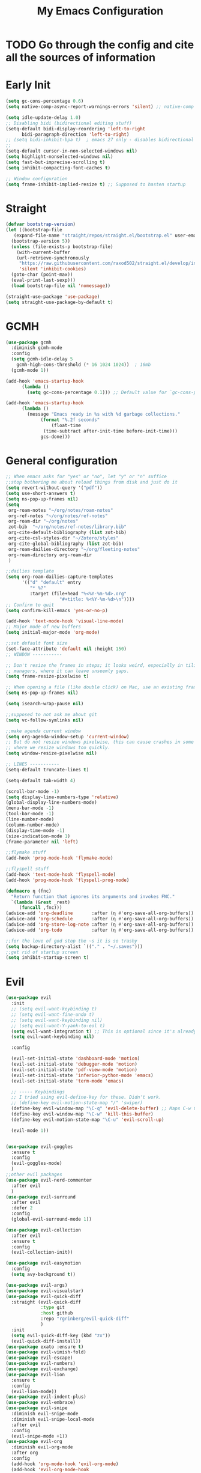 #+TITLE: My Emacs Configuration
:PROPERTIES:
#+author: Abdelrahman Madkour
#+property: header-args:emacs-lisp :tangle yes :cache yes :results silent :comments link
#+property: header-args :tangle no :results silent
:END:
* TODO Go through the config and cite all the sources of information
* Early Init
#+begin_src emacs-lisp :tangle "./early-init.el"
  (setq gc-cons-percentage 0.6)
  (setq native-comp-async-report-warnings-errors 'silent) ;; native-comp warning (setq byte-compile-warnings '(not free-vars unresolved noruntime lexical make-local))

  (setq idle-update-delay 1.0)
  ;; Disabling bidi (bidirectional editing stuff)
  (setq-default bidi-display-reordering 'left-to-right
		bidi-paragraph-direction 'left-to-right)
  ;; (setq bidi-inhibit-bpa t)  ; emacs 27 only - disables bidirectional parenthesis
  ;;
  (setq-default cursor-in-non-selected-windows nil)
  (setq highlight-nonselected-windows nil)
  (setq fast-but-imprecise-scrolling t)
  (setq inhibit-compacting-font-caches t)

  ;; Window configuration
  (setq frame-inhibit-implied-resize t) ;; Supposed to hasten startup
#+end_src

* Straight
#+name: config.el
#+begin_src emacs-lisp
  (defvar bootstrap-version)
  (let ((bootstrap-file
	 (expand-file-name "straight/repos/straight.el/bootstrap.el" user-emacs-directory))
	(bootstrap-version 5))
    (unless (file-exists-p bootstrap-file)
      (with-current-buffer
	  (url-retrieve-synchronously
	   "https://raw.githubusercontent.com/raxod502/straight.el/develop/install.el"
	   'silent 'inhibit-cookies)
	(goto-char (point-max))
	(eval-print-last-sexp)))
    (load bootstrap-file nil 'nomessage))

  (straight-use-package 'use-package)
  (setq straight-use-package-by-default t)
#+end_src
* GCMH
#+begin_src emacs-lisp
  (use-package gcmh
    :diminish gcmh-mode
    :config
    (setq gcmh-idle-delay 5
	  gcmh-high-cons-threshold (* 16 1024 1024))  ; 16mb
    (gcmh-mode 1))

  (add-hook 'emacs-startup-hook
	    (lambda ()
	      (setq gc-cons-percentage 0.1))) ;; Default value for `gc-cons-percentage'

  (add-hook 'emacs-startup-hook
	    (lambda ()
	      (message "Emacs ready in %s with %d garbage collections."
		       (format "%.2f seconds"
			       (float-time
				(time-subtract after-init-time before-init-time)))
		       gcs-done)))
#+end_src

* General configuration
#+begin_src emacs-lisp
  ;; When emacs asks for "yes" or "no", let "y" or "n" suffice
  ;;stop bothering me about reload things from disk and just do it
  (setq revert-without-query '("pdf"))
  (setq use-short-answers t)
  (setq ns-pop-up-frames nil)
  (setq
   org-roam-notes "~/org/notes/roam-notes"
   org-ref-notes "~/org/notes/ref-notes"
   org-roam-dir "~/org/notes"
   zot-bib  "~/org/notes/ref-notes/library.bib"
   org-cite-default-bibliography (list zot-bib)
   org-cite-csl-styles-dir "~/Zotero/styles"
   org-cite-global-bibliography (list zot-bib)
   org-roam-dailies-directory "~/org/fleeting-notes"
   org-roam-directory org-roam-dir
   )

  ;;dailies template
  (setq org-roam-dailies-capture-templates
        '(("d" "default" entry
       	   "* %?"
       	   :target (file+head "%<%Y-%m-%d>.org"
       			      "#+title: %<%Y-%m-%d>\n"))))
  ;; Confirm to quit
  (setq confirm-kill-emacs 'yes-or-no-p)

  (add-hook 'text-mode-hook 'visual-line-mode)
  ;; Major mode of new buffers
  (setq initial-major-mode 'org-mode)

  ;;set default font size
  (set-face-attribute 'default nil :height 150)
  ;; WINDOW -----------

  ;; Don't resize the frames in steps; it looks weird, especially in tiling window
  ;; managers, where it can leave unseemly gaps.
  (setq frame-resize-pixelwise t)

  ;; When opening a file (like double click) on Mac, use an existing frame
  (setq ns-pop-up-frames nil)

  (setq isearch-wrap-pause nil)

  ;;supposed to not ask me about git
  (setq vc-follow-symlinks nil)

  ;;make agenda current window
  (setq org-agenda-window-setup 'current-window)
  ;; But do not resize windows pixelwise, this can cause crashes in some cases
  ;; where we resize windows too quickly.
  (setq window-resize-pixelwise nil)

  ;; LINES -----------
  (setq-default truncate-lines t)

  (setq-default tab-width 4)

  (scroll-bar-mode -1)
  (setq display-line-numbers-type 'relative)
  (global-display-line-numbers-mode)
  (menu-bar-mode -1)
  (tool-bar-mode -1)
  (line-number-mode)
  (column-number-mode)
  (display-time-mode -1)
  (size-indication-mode 1)
  (frame-parameter nil 'left)

  ;;flymake stuff
  (add-hook 'prog-mode-hook 'flymake-mode)

  ;;flyspell stuff
  (add-hook 'text-mode-hook 'flyspell-mode)
  (add-hook 'prog-mode-hook 'flyspell-prog-mode)

  (defmacro η (fnc)
    "Return function that ignores its arguments and invokes FNC."
    `(lambda (&rest _rest)
       (funcall ,fnc)))
  (advice-add 'org-deadline       :after (η #'org-save-all-org-buffers))
  (advice-add 'org-schedule       :after (η #'org-save-all-org-buffers))
  (advice-add 'org-store-log-note :after (η #'org-save-all-org-buffers))
  (advice-add 'org-todo           :after (η #'org-save-all-org-buffers))

  ;;for the love of god stop the ~s it is so trashy
  (setq backup-directory-alist `(("." . "~/.saves")))
  ;;get rid of startup screen
  (setq inhibit-startup-screen t)
#+end_src
* Evil
#+begin_src emacs-lisp
  (use-package evil
  	:init
  	;; (setq evil-want-keybinding t)
  	;; (setq evil-want-fine-undo t)
  	;; (setq evil-want-keybinding nil)
  	;; (setq evil-want-Y-yank-to-eol t)
  	(setq evil-want-integration t) ;; This is optional since it's already set to t by default.
  	(setq evil-want-keybinding nil)
  
  	:config

  	(evil-set-initial-state 'dashboard-mode 'motion)
  	(evil-set-initial-state 'debugger-mode 'motion)
  	(evil-set-initial-state 'pdf-view-mode 'motion)
  	(evil-set-initial-state 'inferior-python-mode 'emacs)
  	(evil-set-initial-state 'term-mode 'emacs)

  	;; ----- Keybindings
  	;; I tried using evil-define-key for these. Didn't work.
  	;; (define-key evil-motion-state-map "/" 'swiper)
  	(define-key evil-window-map "\C-q" 'evil-delete-buffer) ;; Maps C-w C-q to evil-delete-buffer (The first C-w puts you into evil-window-map)
  	(define-key evil-window-map "\C-w" 'kill-this-buffer)
  	(define-key evil-motion-state-map "\C-u" 'evil-scroll-up) 

  	(evil-mode 1))


  (use-package evil-goggles
  	:ensure t
  	:config
  	(evil-goggles-mode)
  	)
  ;;other evil packages
  (use-package evil-nerd-commenter
  	:after evil
  	)
  (use-package evil-surround
  	:after evil
  	:defer 2
  	:config
  	(global-evil-surround-mode 1))

  (use-package evil-collection
  	:after evil
  	:ensure t
  	:config
  	(evil-collection-init))

  (use-package evil-easymotion
  	:config
  	(setq avy-background t))

  (use-package evil-args)
  (use-package evil-visualstar)
  (use-package evil-quick-diff
  	:straight (evil-quick-diff
  			   :type git
  			   :host github
  			   :repo "rgrinberg/evil-quick-diff"
  			   )
  	:init
  	(setq evil-quick-diff-key (kbd "zx"))
  	(evil-quick-diff-install))
  (use-package exato :ensure t)
  (use-package evil-vimish-fold)
  (use-package evil-escape)
  (use-package evil-numbers)
  (use-package evil-exchange)
  (use-package evil-lion
  	:ensure t
  	:config
  	(evil-lion-mode))
  (use-package evil-indent-plus)
  (use-package evil-embrace)
  (use-package evil-snipe
  	:diminish evil-snipe-mode
  	:diminish evil-snipe-local-mode
  	:after evil
  	:config
  	(evil-snipe-mode +1))
  (use-package evil-org
  	:diminish evil-org-mode
  	:after org
  	:config
  	(add-hook 'org-mode-hook 'evil-org-mode)
  	(add-hook 'evil-org-mode-hook
  			  (lambda () (evil-org-set-key-theme))))

  (require 'evil-org-agenda)
  (setq org-modules '(org-habit))
  (setq org-habit-graph-column 110)
  (evil-org-agenda-set-keys)
  (eval-after-load 'org
  	'(org-load-modules-maybe t))
  (use-package evil-anzu :defer t)
#+end_src
** Unimpared
Adapted from doom-emacs unimpared.el
#+begin_src emacs-lisp
  ;;; editor/evil/autoload/unimpaired.el -*- lexical-binding: t; -*-

  ;; These are ported from vim-unimpaired https://github.com/tpope/vim-unimpaired
  ;; and bound in the :config default module (in +evil-bindings.el).

  ;;
  ;;; Next/Previous commands

  ;;;###autoload
  (defun +evil/next-beginning-of-method (count)
	"Jump to the beginning of the COUNT-th method/function after point."
	(interactive "p")
	(beginning-of-defun (- count)))

  ;;;###autoload
  (defun +evil/previous-beginning-of-method (count)
	"Jump to the beginning of the COUNT-th method/function before point."
	(interactive "p")
	(beginning-of-defun count))

  ;;;###autoload
  (defalias #'+evil/next-end-of-method #'end-of-defun
	"Jump to the end of the COUNT-th method/function after point.")

  ;;;###autoload
  (defun +evil/previous-end-of-method (count)
	"Jump to the end of the COUNT-th method/function before point."
	(interactive "p")
	(end-of-defun (- count)))

  ;;;###autoload
  (defun +evil/next-comment (count)
	"Jump to the beginning of the COUNT-th commented region after point."
	(interactive "p")
	(let ((orig-pt (point)))
	  (require 'newcomment)
	  (dotimes (_ (abs count))
		(cond ((> count 0)
			   (while (and (not (eobp)) (sp-point-in-comment))
				 (forward-line 1))
			   (unless (comment-search-forward (point-max) 'noerror)
				 (goto-char orig-pt)
				 (user-error "No comment after point")))
			  (t
			   (while (and (not (bobp)) (sp-point-in-comment))
				 (forward-line -1))
			   (unless (comment-search-backward nil 'noerror)
				 (goto-char orig-pt)
				 (user-error "No comment before point")))))))

  ;;;###autoload
  (defun +evil/previous-comment (count)
	"Jump to the beginning of the COUNT-th commented region before point."
	(interactive "p")
	(+evil/next-comment (- count)))

  ;;; ] SPC / [ SPC
  ;;;###autoload
  (defun +evil/insert-newline-below (count)
	"Insert COUNT blank line(s) below current line. Does not change modes."
	(interactive "p")
	(dotimes (_ count)
	  (save-excursion (evil-insert-newline-below))))

  ;;;###autoload
  (defun +evil/insert-newline-above (count)
	"Insert COUNT blank line(s) above current line. Does not change modes."
	(interactive "p")
	(dotimes (_ count)
	  (save-excursion (evil-insert-newline-above))))

  ;;; ]t / [t
  ;;;###autoload
  (defun +evil/next-frame (count)
	"Focus next frame."
	(interactive "p")
	(dotimes (_ (abs count))
	  (let ((frame (if (> count 0) (next-frame) (previous-frame))))
		(if (eq frame (selected-frame))
			(user-error "No other frame")
		  (select-frame-set-input-focus frame)))))

  ;;;###autoload
  (defun +evil/previous-frame (count)
	"Focus previous frame."
	(interactive "p")
	(+evil/next-frame (- count)))

  ;;; ]f / [f
  (defun +evil--next-file (n)
	(unless buffer-file-name
	  (user-error "Must be called from a file-visiting buffer"))
	(let* ((directory (file-name-directory buffer-file-name))
		   (filename (file-name-nondirectory buffer-file-name))
		   (files (cl-remove-if #'file-directory-p (doom-glob (file-name-directory buffer-file-name) "[!.]*")))
		   (index (cl-position filename files :test #'file-equal-p)))
	  (when (null index)
		(user-error "Couldn't find this file in current directory"))
	  (let ((index (+ index n)))
		(cond ((>= index (length files))
			   (user-error "No files after this one"))
			  ((< index 0)
			   (user-error "No files before this one"))
			  ((expand-file-name (nth index files) directory))))))

  ;;;###autoload
  (defun +evil/next-file (count)
	"Open file following this one, alphabetically, in the same directory."
	(interactive "p")
	(find-file (+evil--next-file count)))

  ;;;###autoload
  (defun +evil/previous-file (count)
	"Open file preceding this one, alphabetically, in the same directory."
	(interactive "p")
	(find-file (+evil--next-file (- count))))


  ;;
  ;;; Encoding/Decoding

  ;; NOTE For ]x / [x see :lang web
  ;; - `+web:encode-html-entities'
  ;; - `+web:decode-html-entities'

  (defun +evil--encode (beg end fn)
	(save-excursion
	  (goto-char beg)
	  (let* ((end (if (eq evil-this-type 'line) (1- end) end))
			 (text (buffer-substring-no-properties beg end)))
		(delete-region beg end)
		(insert (funcall fn text)))))

  ;;; ]u / [u
  ;;;###autoload (autoload '+evil:url-encode "editor/evil/autoload/unimpaired" nil t)
  (evil-define-operator +evil:url-encode (_count &optional beg end)
	"TODO"
	(interactive "<c><r>")
	(+evil--encode beg end #'url-encode-url))

  ;;;###autoload (autoload '+evil:url-decode "editor/evil/autoload/unimpaired" nil t)
  (evil-define-operator +evil:url-decode (_count &optional beg end)
	"TODO"
	(interactive "<c><r>")
	(+evil--encode beg end #'url-unhex-string))

  ;;; ]y / [y
  ;;;###autoload (autoload '+evil:c-string-encode "editor/evil/autoload/unimpaired" nil t)
  (evil-define-operator +evil:c-string-encode (_count &optional beg end)
	"TODO"
	(interactive "<c><r>")
	(+evil--encode
	 beg end
	 (lambda (text)
	   (replace-regexp-in-string "[\"\\]" (lambda (ch) (concat "\\" ch)) text))))

  ;;;###autoload (autoload '+evil:c-string-decode "editor/evil/autoload/unimpaired" nil t)
  (evil-define-operator +evil:c-string-decode (_count &optional beg end)
	"TODO"
	(interactive "<c><r>")
	(+evil--encode
	 beg end
	 (lambda (text)
	   (replace-regexp-in-string "\\\\[\"\\]" (lambda (str) (substring str 1)) text))))


  ;;
  ;;; Standalone

  ;;; gp
  ;;;###autoload
  (defun +evil/reselect-paste ()
	"Return to visual mode and reselect the last pasted region."
	(interactive)
	(cl-destructuring-bind (_ _ _ beg end &optional _)
		evil-last-paste
	  (evil-visual-make-selection
	   (save-excursion (goto-char beg) (point-marker))
	   end)))
#+end_src
** Textobjects
Adapted from doom emacs textobjects.el
#+begin_src emacs-lisp
  ;;;###autoload (autoload '+evil:whole-buffer-txtobj "editor/evil/autoload/textobjects" nil nil)
  (evil-define-text-object +evil:whole-buffer-txtobj (count &optional _beg _end type)
	"Text object to select the whole buffer."
	(evil-range (point-min) (point-max) type))

  ;;;###autoload (autoload '+evil:defun-txtobj "editor/evil/autoload/textobjects" nil nil)
  (evil-define-text-object +evil:defun-txtobj (count &optional _beg _end type)
	"Text object to select the top-level Lisp form or function definition at
  point."
	(cl-destructuring-bind (beg . end)
		(bounds-of-thing-at-point 'defun)
	  (evil-range beg end type)))

  ;;;###autoload (autoload '+evil:inner-url-txtobj "editor/evil/autoload/textobjects" nil nil)
  (evil-define-text-object +evil:inner-url-txtobj (count &optional _beg _end type)
	"Text object to select the inner url at point.
  This excludes the protocol and querystring."
	(cl-destructuring-bind (beg . end)
		(bounds-of-thing-at-point 'url)
	  (evil-range
	   (save-excursion
		 (goto-char beg)
		 (re-search-forward "://" end t))
	   (save-excursion
		 (goto-char end)
		 (- (if-let (pos (re-search-backward "[?#]" beg t))
				pos
			  end)
			(if (evil-visual-state-p)
				1
			  0)))
	   type)))

  ;;;###autoload (autoload '+evil:outer-url-txtobj "editor/evil/autoload/textobjects" nil nil)
  (evil-define-text-object +evil:outer-url-txtobj (count &optional _beg _end type)
	"Text object to select the whole url at point."
	(cl-destructuring-bind (beg . end)
		(bounds-of-thing-at-point 'url)
	  (evil-range
	   beg (- end (if (evil-visual-state-p) 1 0))
	   type)))

  ;;;###autoload (autoload '+evil:inner-any-quote "editor/evil/autoload/textobjects" nil nil)
  (evil-define-text-object +evil:inner-any-quote (count &optional beg end type)
	"Select the closest inner quote."
	(require 'evil-textobj-anyblock)
	(let ((evil-textobj-anyblock-blocks
		   '(("'" . "'")
			 ("\"" . "\"")
			 ("`" . "`")
			 ("‘" . "’")
			 ("“" . "”"))))
	  (evil-textobj-anyblock--make-textobj beg end type count nil)))

  ;;;###autoload (autoload '+evil:outer-any-quote "editor/evil/autoload/textobjects" nil nil)
  (evil-define-text-object +evil:outer-any-quote (count &optional beg end type)
	"Select the closest outer quote."
	(require 'evil-textobj-anyblock)
	(let ((evil-textobj-anyblock-blocks
		   '(("'" . "'")
			 ("\"" . "\"")
			 ("`" . "`")
			 ("‘" . "’")
			 ("“" . "”"))))
	  (evil-textobj-anyblock--make-textobj beg end type count t)))
#+end_src
** Evil-replace-with-register
#+begin_src emacs-lisp
  (use-package evil-replace-with-register
  :config
  (require 'evil-replace-with-register)
  (evil-replace-with-register-install)
  )
#+end_src
* General 
#+begin_src emacs-lisp
  (use-package general
  	:ensure t
  	:init
  	;; Create variables for leader keys for different states & uses
  	(defvar general-leader "SPC"
  	"Leader key for Evil")
  	(defvar general-leader-alt "C-SPC"
  	"Leader key for Emacs and Evil Insert states")
  	(defvar general-localleader ","
  	"Local leader key for major-mode specific commands")
  	(defvar general-localleader-alt "C-SPC ,"
  	"Local leader key for major-mode specific commands for Emacs and Evil Insert states.") 
  )

#+end_src

* Vterm
#+begin_src emacs-lisp
  (use-package vterm
	:ensure t
	:config
	(push '("find-file-other-window" find-file-other-window) vterm-eval-cmds))
  (add-hook 'vterm-mode-hook (lambda()
							   (goto-address-mode 1)))
#+end_src
* Undo-tree
#+begin_src emacs-lisp
  (use-package undo-tree)
  (global-undo-tree-mode)
  (evil-set-undo-system 'undo-tree)
  (add-to-list 'undo-tree-history-directory-alist '("." . "~/.undo-tree"))
#+end_src
* Recent
#+begin_src emacs-lisp
  (use-package recentf
	:ensure nil
	:config
	(setq ;;recentf-auto-cleanup 'never
	 ;; recentf-max-menu-items 0
	 recentf-max-saved-items 200)
	;; Show home folder path as a ~
	(setq recentf-filename-handlers  
		  (append '(abbreviate-file-name) recentf-filename-handlers))
	(recentf-mode))
#+end_src
* Uniquify
#+begin_src emacs-lisp
  (require 'uniquify)
  (setq uniquify-buffer-name-style 'forward)
#+end_src
* Which key
#+begin_src emacs-lisp
  (use-package which-key
	:diminish which-key-mode
	:init
	(which-key-mode)
	(which-key-setup-minibuffer)
	:config
	(setq which-key-idle-delay 0.3)
	(setq which-key-prefix-prefix "◉ ")
	(setq which-key-sort-order 'which-key-key-order-alpha
		  which-key-min-display-lines 6
		  which-key-max-display-columns nil))
#+end_src
* All the icons
#+begin_src emacs-lisp
(use-package all-the-icons
  :if (display-graphic-p))
(use-package all-the-icons-completion
  :config
  (all-the-icons-completion-mode)
  (add-hook 'marginalia-mode-hook #'all-the-icons-completion-marginalia-setup))
#+end_src
* Hydra
#+begin_src emacs-lisp
  (use-package hydra
	:defer t)
#+end_src
* Company
#+begin_src emacs-lisp
  (use-package company
	:diminish company-mode
	:general
	(general-define-key :keymaps 'company-active-map
						"C-j" 'company-select-next
						"C-k" 'company-select-previous)
	:init
	;; These configurations come from Doom Emacs:
	(add-hook 'after-init-hook 'global-company-mode)
	(setq company-minimum-prefix-length 2
		  company-tooltip-limit 14
		  company-tooltip-align-annotations t
		  company-require-match 'never
		  company-global-modes '(not erc-mode message-mode help-mode gud-mode)
		  company-frontends
		  '(company-pseudo-tooltip-frontend  ; always show candidates in overlay tooltip
			company-echo-metadata-frontend)  ; show selected candidate docs in echo area
		  company-auto-complete nil
		  company-auto-complete-chars nil
		  company-dabbrev-other-buffers nil
		  company-dabbrev-ignore-case nil
		  company-dabbrev-downcase nil)

	:config
	(setq company-idle-delay 0.01)
	(add-to-list 'company-backends 'company-math-symbols-unicode)
	(add-to-list 'company-backends 'company-ispell)
	:custom-face
	(company-tooltip ((t (:family "Roboto Mono")))))
#+end_src
* Dired stuff
** diredfl
front lock rules for colorful dired
#+begin_src emacs-lisp
  (use-package diredfl
    :hook (dired-mode . diredfl-mode)
    )
#+end_src
** dired-git-info
Simple package for showing git info
#+begin_src emacs-lisp
  (use-package dired-git-info
    :config
    (add-hook 'dired-after-readin-hook 'dired-git-info-auto-enable)
    )
#+end_src
** Dired rsync
#+begin_src emacs-lisp
(use-package dired-rsync
  :bind (:map dired-mode-map
              ("C-c C-r" . dired-rsync)))
#+end_src

#+begin_src emacs-lisp
(use-package dired-rsync-transient
  :bind (:map dired-mode-map
              ("C-c C-x" . dired-rsync-transient)))
#+end_src
** Nerd icons dired
Nerd icons for dired
#+begin_src emacs-lisp
(use-package nerd-icons-dired
  :hook
  (dired-mode . nerd-icons-dired-mode))
#+end_src
** Fd for dired
Fd support for dired
#+begin_src emacs-lisp
  (use-package fd-dired
    :config
    (global-set-key [remap find-dired] #'fd-dired)
    )
#+end_src
** Ranger
#+begin_src emacs-lisp
  (use-package ranger
    :config
    (ranger-override-dired-mode t)
    )
#+end_src
* Super-save
#+begin_src emacs-lisp
  (use-package super-save
	:diminish super-save-mode
	:defer 2
	:config
	(setq super-save-auto-save-when-idle t
		  super-save-idle-duration 5 ;; after 5 seconds of not typing autosave
		  super-save-triggers ;; Functions after which buffers are saved (switching window, for example)
		  '(evil-window-next evil-window-prev balance-windows other-window)
		  super-save-max-buffer-size 10000000)
	(super-save-mode +1))
#+end_src
* Saveplace
#+begin_src emacs-lisp
  (use-package saveplace
	:init (setq save-place-limit 100)
	:config (save-place-mode))
#+end_src
* Yasnippet
** Doom emacs file templates
#+begin_src emacs-lisp
  ;;; editor/file-templates/autoload.el -*- lexical-binding: t; -*-
  (defun +file-templates--set (pred plist)
	(if (null (car-safe plist))
		(setq +file-templates-alist
			  (delq (assoc pred +file-templates-alist)
					+file-templates-alist))
	  (push `(,pred ,@plist) +file-templates-alist)))

  ;;;###autodef
  (defun set-file-template (pred &rest plist)
	"Register a file template.

  PRED can either be a regexp string or a major mode symbol. PLIST may contain
  these properties:

	:when FUNCTION
	  Provides a secondary predicate. This function takes no arguments and is
	  executed from within the target buffer. If it returns nil, this rule will be
	  skipped over.
	:trigger STRING|FUNCTION
	  If a string, this is the yasnippet trigger keyword used to trigger the
		target snippet.
	  If a function, this function will be run in the context of the buffer to
		insert a file template into. It is given no arguments and must insert text
		into the current buffer manually.
	  If omitted, `+file-templates-default-trigger' is used.
	:mode SYMBOL
	  What mode to get the yasnippet snippet from. If omitted, either PRED (if
	  it's a major-mode symbol) or the mode of the buffer is used.
	:project BOOL
	  If non-nil, ignore this template if this buffer isn't in a project.
	:ignore BOOL
	  If non-nil, don't expand any template for this file and don't test any other
	  file template rule against this buffer.

  \(fn PRED &key WHEN TRIGGER MODE PROJECT IGNORE)"
	(declare (indent defun))
	(defer-until! (boundp '+file-templates-alist)
	  (+file-templates--set pred plist)))

  ;;;###autodef
  (defun set-file-templates (&rest templates)
	"Like `set-file-template!', but can register multiple file templates at once.

  \(fn &rest (PRED &key WHEN TRIGGER MODE PROJECT IGNORE))"
	(defer-until! (boundp '+file-templates-alist)
	  (dolist (template templates)
		(+file-templates--set (car template) (cdr template)))))


  ;;
  ;;; Library

  ;;;###autoload
  (cl-defun +file-templates--expand (pred &key project mode trigger ignore _when)
	"Auto insert a yasnippet snippet into current file and enter insert mode (if
  evil is loaded and enabled)."
	(when (and pred (not ignore))
	  (when (if project (doom-project-p) t)
		(unless mode
		  (setq mode
				(if (and (symbolp pred) (not (booleanp pred)))
					pred
				  major-mode)))
		(unless mode
		  (user-error "Couldn't determine mode for %s file template" pred))
		(unless trigger
		  (setq trigger +file-templates-default-trigger))
		(if (functionp trigger)
			(funcall trigger)
		  (require 'yasnippet)
		  (unless yas-minor-mode
			(yas-minor-mode-on))
		  (when (and yas-minor-mode
					 (when-let
						 (template (cl-find trigger (yas--all-templates (yas--get-snippet-tables mode))
											:key #'yas--template-key :test #'equal))
					   (yas-expand-snippet (yas--template-content template)))
					 (and (featurep 'evil) evil-local-mode)
					 (and yas--active-field-overlay
						  (overlay-buffer yas--active-field-overlay)
						  (overlay-get yas--active-field-overlay 'yas--field)))
			(evil-initialize-state 'insert))))))

  ;;;###autoload
  (defun +file-templates-get-short-path ()
	"Fetches a short file path for the header in Doom module templates."
	(let ((path (file-truename (or buffer-file-name default-directory))))
	  (save-match-data
		(cond ((string-match "/modules/\\(.+\\)$" path)
			   (match-string 1 path))
			  ((file-in-directory-p path doom-emacs-dir)
			   (file-relative-name path doom-emacs-dir))
			  ((file-in-directory-p path doom-user-dir)
			   (file-relative-name path doom-user-dir))
			  ((abbreviate-file-name path))))))

  ;;;###autoload
  (defun +file-templates-module-for-path (&optional path)
	"Generate a title for a doom module's readme at PATH."
	(let ((m (doom-module-from-path (or path (buffer-file-name)))))
	  (if (eq (cdr m) 'README.org)
		  (symbol-name (car m))
		(format "%s %s" (car m) (cdr m)))))


  ;;
  ;;; Commands

  ;;;###autoload
  (defun +file-templates/insert-license ()
	"Insert a license file template into the current file."
	(interactive)
	(require 'yasnippet)
	(unless (gethash 'text-mode yas--tables)
	  (yas-reload-all t))
	(let ((templates
		   (let (yas-choose-tables-first ; avoid prompts
				 yas-choose-keys-first)
			 (cl-loop for tpl in (yas--all-templates (yas--get-snippet-tables 'text-mode))
					  for uuid = (yas--template-uuid tpl)
					  if (string-prefix-p "__license-" uuid)
					  collect (cons (string-remove-prefix "__license-" uuid) tpl)))))
	  (when-let (uuid (yas-choose-value (mapcar #'car templates)))
		(yas-expand-snippet (cdr (assoc uuid templates))))))

  ;;;###autoload
  (defun +file-templates/debug ()
	"Tests the current buffer and outputs the file template rule most appropriate
  for it. This is used for testing."
	(interactive)
	(cl-destructuring-bind (pred &rest plist &key trigger mode &allow-other-keys)
		(or (cl-find-if #'+file-template-p +file-templates-alist)
			(user-error "Found no file template for this file"))
	  (if (or (functionp trigger)
			  (cl-find trigger
					   (yas--all-templates
						(yas--get-snippet-tables
						 mode))
					   :key #'yas--template-key :test #'equal))
		  (message "Found %s" (cons pred plist))
		(message "Found rule, but can't find associated snippet: %s" (cons pred plist)))))
;;; editor/file-templates/config.el -*- lexical-binding: t; -*-

(defvar +file-templates-dir
  (expand-file-name "templates/" (file-name-directory (or load-file-name (buffer-file-name))))
  "The path to a directory of yasnippet folders to use for file templates.")

(defvar +file-templates-default-trigger "__"
  "The default yasnippet trigger key (a string) for file template rules that
don't have a :trigger property in `+file-templates-alist'.")

(defvar +file-templates-inhibit nil
  "If non-nil, inhibit file template expansion.")

(defvar +file-templates-alist
  '(;; General
    (gitignore-mode)
    (dockerfile-mode)
    ("/docker-compose\\.yml$" :mode yaml-mode)
    ("/Makefile$"             :mode makefile-gmake-mode)
    ;; elisp
    ("/\\.dir-locals\\.el$")
    ("/\\.doomrc$"
     :trigger "__doomrc"
     :mode emacs-lisp-mode)
    ("/packages\\.el$" :when +file-templates-in-emacs-dirs-p
     :trigger "__doom-packages"
     :mode emacs-lisp-mode)
    ("/doctor\\.el$" :when +file-templates-in-emacs-dirs-p
     :trigger "__doom-doctor"
     :mode emacs-lisp-mode)
    ("/test/.+\\.el$" :when +file-templates-in-emacs-dirs-p
     :trigger "__doom-test"
     :mode emacs-lisp-mode)
    ("\\.el$" :when +file-templates-in-emacs-dirs-p
     :trigger "__doom-module"
     :mode emacs-lisp-mode)
    ("-test\\.el$" :mode emacs-ert-mode)
    (emacs-lisp-mode :trigger "__package")
    (snippet-mode)
    ;; C/C++
    ("/main\\.c\\(?:c\\|pp\\)$"   :trigger "__main.cpp"    :mode c++-mode)
    ("/win32_\\.c\\(?:c\\|pp\\)$" :trigger "__winmain.cpp" :mode c++-mode)
    ("\\.c\\(?:c\\|pp\\)$"        :trigger "__cpp" :mode c++-mode)
    ("\\.h\\(?:h\\|pp\\|xx\\)$"   :trigger "__hpp" :mode c++-mode)
    ("\\.h$" :trigger "__h" :mode c-mode)
    (c-mode  :trigger "__c")
    ;; direnv
    ("/\\.envrc$" :trigger "__envrc" :mode direnv-envrc-mode)
    ;; go
    ("/main\\.go$" :trigger "__main.go" :mode go-mode :project t)
    (go-mode :trigger "__.go")
    ;; web-mode
    ("/normalize\\.scss$" :trigger "__normalize.scss" :mode scss-mode)
    ("/master\\.scss$" :trigger "__master.scss" :mode scss-mode)
    ("\\.html$" :trigger "__.html" :mode web-mode)
    (scss-mode)
    ;; java
    ("/main\\.java$" :trigger "__main" :mode java-mode)
    ("/build\\.gradle$" :trigger "__build.gradle" :mode android-mode)
    ("/src/.+\\.java$" :mode java-mode)
    ;; javascript
    ("/package\\.json$"        :trigger "__package.json" :mode json-mode)
    ("/bower\\.json$"          :trigger "__bower.json" :mode json-mode)
    ("/gulpfile\\.js$"         :trigger "__gulpfile.js" :mode js-mode)
    ("/webpack\\.config\\.js$" :trigger "__webpack.config.js" :mode js-mode)
    ;; Lua
    ("/main\\.lua$" :trigger "__main.lua" :mode love-mode)
    ("/conf\\.lua$" :trigger "__conf.lua" :mode love-mode)
    ;; Markdown
    (markdown-mode)
    ;; Markdown
    (nxml-mode)
    ;; Nix
    ("/shell\\.nix$" :trigger "__shell.nix")
    (nix-mode)
    ;; Org
    (org-journal-mode :ignore t)
    (org-mode)
    ;; PHP
    ("\\.class\\.php$" :trigger "__.class.php" :mode php-mode)
    (php-mode)
    ;; Python
    ;; TODO ("tests?/test_.+\\.py$" :trigger "__" :mode nose-mode)
    ;; TODO ("/setup\\.py$" :trigger "__setup.py" :mode python-mode)
    (python-mode)
    ;; Ruby
    ("/lib/.+\\.rb$"      :trigger "__module"   :mode ruby-mode :project t)
    ("/spec_helper\\.rb$" :trigger "__helper"   :mode rspec-mode :project t)
    ("_spec\\.rb$"                              :mode rspec-mode :project t)
    ("/\\.rspec$"         :trigger "__.rspec"   :mode rspec-mode :project t)
    ("\\.gemspec$"        :trigger "__.gemspec" :mode ruby-mode :project t)
    ("/Gemfile$"          :trigger "__Gemfile"  :mode ruby-mode :project t)
    ("/Rakefile$"         :trigger "__Rakefile" :mode ruby-mode :project t)
    (ruby-mode)
    ;; Rust
    ("/Cargo\\.toml$" :trigger "__Cargo.toml" :mode rust-mode)
    ("/main\\.rs$" :trigger "__main.rs" :mode rust-mode)
    ;; Slim
    ("/\\(?:index\\|main\\)\\.slim$" :mode slim-mode)
    ;; Shell scripts
    ("\\.zunit$" :trigger "__zunit" :mode sh-mode)
    (fish-mode)
    (sh-mode)
    ;; Solidity
    (solidity-mode :trigger "__sol"))
  "An alist of file template rules. The CAR of each rule is either a major mode
symbol or regexp string. The CDR is a plist. See `set-file-template!' for more
information.")


;;
;;; Library

(defun +file-templates-in-emacs-dirs-p (file)
  "Returns t if FILE is in Doom or your private directory."
  (or (file-in-directory-p file doom-user-dir)
      (file-in-directory-p file doom-emacs-dir)))

(defun +file-template-p (rule)
  "Return t if RULE applies to the current buffer."
  (let ((pred (car rule))
        (plist (cdr rule)))
    (and (or (and (symbolp pred)
                  (eq major-mode pred))
             (and (stringp pred)
                  (stringp buffer-file-name)
                  (string-match-p pred buffer-file-name)))
         (or (not (plist-member plist :when))
             (funcall (plist-get plist :when)
                      buffer-file-name))
         rule)))

(defun +file-templates-check-h ()
  "Check if the current buffer is a candidate for file template expansion. It
must be non-read-only, empty, and there must be a rule in
`+file-templates-alist' that applies to it."
  (and (not +file-templates-inhibit)
       buffer-file-name        ; this buffer represents a file and
       (not buffer-read-only)  ; ...isn't read-only
       (bobp) (eobp)           ; ...is empty
       (not (member (substring (buffer-name) 0 1) '("*" " ")))  ; ...isn't a "special" buffer
       (not (bound-and-true-p org-capture-current-plist))  ; ...isn't an org-capture buffer
       (not (file-exists-p buffer-file-name))  ; ...is a new file
       (not (buffer-modified-p))    ; ...hasn't been modified
       (null (buffer-base-buffer))  ; ...isn't an indirect clone
       (when-let (rule (cl-find-if #'+file-template-p +file-templates-alist))
         (apply #'+file-templates--expand rule))))


#+end_src
** Regular Yasnippet
#+begin_src emacs-lisp
  (use-package yasnippet
	:diminish yas-minor-mode
	:defer 5
	:config
	;; (setq yas-snippet-dirs (list (expand-file-name "snippets" jib/emacs-stuff)))
	(yas-global-mode 1)
	(add-to-list 'yas-snippet-dirs '+file-templates-dir 'append #'eq)
	(setq yas-prompt-functions (delq #'yas-dropdown-prompt yas-prompt-functions)
		  yas-snippet-dirs '(+file-templates-dir))
	;; Ensure file templates in `+file-templates-dir' are visible
	(yas-reload-all)) ;; or M-x yas-reload-all if you've started YASnippet already.
  (require 'warnings)
  (add-to-list 'warning-suppress-types '(yasnippet backquote-change)) 
  (use-package yasnippet-snippets)
#+end_src
* mixed-pitch 
#+begin_src emacs-lisp
  (use-package mixed-pitch
	:defer t
	:config
	(setq mixed-pitch-set-height nil)
	(dolist (face '(org-date org-priority org-tag org-special-keyword)) ;; Some extra faces I like to be fixed-pitch
	  (add-to-list 'mixed-pitch-fixed-pitch-faces face)))
#+end_src
* Hide-mode-line
#+begin_src emacs-lisp
  (use-package hide-mode-line
	:commands (hide-mode-line-mode))
#+end_src
* Doom modeline
#+begin_src emacs-lisp
  (use-package doom-modeline
	:config
	(doom-modeline-mode)
	(setq doom-modeline-buffer-file-name-style 'auto ;; Just show file name (no path)
		  doom-modeline-enable-word-count t
		  doom-modeline-buffer-encoding nil
		  doom-modeline-icon t ;; Enable/disable all icons
		  doom-modeline-modal-icon t ;; Icon for Evil mode
		  doom-modeline-major-mode-icon t
		  doom-modeline-major-mode-color-icon t
		  doom-modeline-bar-width 3))
#+end_src
* Vetico
#+begin_src emacs-lisp
  ;; Enable vertico
  (use-package vertico
	:init
	(vertico-mode)

	;; Different scroll margin
	;; (setq vertico-scroll-margin 0)

	;; Show more candidates
	;; (setq vertico-count 20)

	;; Grow and shrink the Vertico minibuffer
	;; (setq vertico-resize t)

	;; Optionally enable cycling for `vertico-next' and `vertico-previous'.
	;; (setq vertico-cycle t)
	)
  ;; Persist history over Emacs restarts. Vertico sorts by history position.
  (use-package savehist
	:init
	(savehist-mode))

  ;; A few more useful configurations...
  (use-package emacs
	:init
	;; Add prompt indicator to `completing-read-multiple'.
	;; We display [CRM<separator>], e.g., [CRM,] if the separator is a comma.
	(defun crm-indicator (args)
	  (cons (format "[CRM%s] %s"
					(replace-regexp-in-string
					 "\\`\\[.*?]\\*\\|\\[.*?]\\*\\'" ""
					 crm-separator)
					(car args))
			(cdr args)))
	(advice-add #'completing-read-multiple :filter-args #'crm-indicator)

	;; Do not allow the cursor in the minibuffer prompt
	(setq minibuffer-prompt-properties
		  '(read-only t cursor-intangible t face minibuffer-prompt))
	(add-hook 'minibuffer-setup-hook #'cursor-intangible-mode)

	;; Emacs 28: Hide commands in M-x which do not work in the current mode.
	;; Vertico commands are hidden in normal buffers.
	;; (setq read-extended-command-predicate
	;;       #'command-completion-default-include-p)

	;; Enable recursive minibuffers
	(setq enable-recursive-minibuffers t))
#+end_src
* Marginalia
#+begin_src emacs-lisp
  (use-package marginalia
	:ensure t
	:config
	(marginalia-mode))
#+end_src
* Consult
#+begin_src emacs-lisp
  ;; Example configuration for Consult
  (use-package consult
	;; Replace bindings. Lazily loaded due by `use-package'.
	:bind (;; C-c bindings (mode-specific-map)
		   ("C-c h" . consult-history)
		   ("C-c m" . consult-mode-command)
		   ("C-c k" . consult-kmacro)
		   ;; C-x bindings (ctl-x-map)
		   ("C-x M-:" . consult-complex-command)     ;; orig. repeat-complex-command
		   ("C-x b" . consult-buffer)                ;; orig. switch-to-buffer
		   ("C-x 4 b" . consult-buffer-other-window) ;; orig. switch-to-buffer-other-window
		   ("C-x 5 b" . consult-buffer-other-frame)  ;; orig. switch-to-buffer-other-frame
		   ("C-x r b" . consult-bookmark)            ;; orig. bookmark-jump
		   ("C-x p b" . consult-project-buffer)      ;; orig. project-switch-to-buffer
		   ;; Custom M-# bindings for fast register access
		   ("M-#" . consult-register-load)
		   ("M-'" . consult-register-store)          ;; orig. abbrev-prefix-mark (unrelated)
		   ("C-M-#" . consult-register)
		   ;; Other custom bindings
		   ("M-y" . consult-yank-pop)                ;; orig. yank-pop
		   ("<help> a" . consult-apropos)            ;; orig. apropos-command
		   ;; M-g bindings (goto-map)
		   ("M-g e" . consult-compile-error)
		   ("M-g f" . consult-flymake)               ;; Alternative: consult-flycheck
		   ("M-g g" . consult-goto-line)             ;; orig. goto-line
		   ("M-g M-g" . consult-goto-line)           ;; orig. goto-line
		   ("M-g o" . consult-outline)               ;; Alternative: consult-org-heading
		   ("M-g m" . consult-mark)
		   ("M-g k" . consult-global-mark)
		   ("M-g i" . consult-imenu)
		   ("M-g I" . consult-imenu-multi)
		   ;; M-s bindings (search-map)
		   ("M-s d" . consult-find)
		   ("M-s D" . consult-locate)
		   ("M-s g" . consult-grep)
		   ("M-s G" . consult-git-grep)
		   ("M-s r" . consult-ripgrep)
		   ("M-s l" . consult-line)
		   ("M-s L" . consult-line-multi)
		   ("M-s m" . consult-multi-occur)
		   ("M-s k" . consult-keep-lines)
		   ("M-s u" . consult-focus-lines)
  

		   ;; Isearch integration
		   ("M-s e" . consult-isearch-history)
		   :map isearch-mode-map
		   ("M-e" . consult-isearch-history)         ;; orig. isearch-edit-string
		   ("M-s e" . consult-isearch-history)       ;; orig. isearch-edit-string
		   ("M-s l" . consult-line)                  ;; needed by consult-line to detect isearch
		   ("M-s L" . consult-line-multi)            ;; needed by consult-line to detect isearch
		   ;; Minibuffer history
		   :map minibuffer-local-map
		   ("M-s" . consult-history)                 ;; orig. next-matching-history-element
		   ("M-r" . consult-history))                ;; orig. previous-matching-history-element

	;; Enable automatic preview at point in the *Completions* buffer. This is
	;; relevant when you use the default completion UI.
	:hook (completion-list-mode . consult-preview-at-point-mode)

	;; The :init configuration is always executed (Not lazy)
	:init

	;; Optionally configure the register formatting. This improves the register
	;; preview for `consult-register', `consult-register-load',
	;; `consult-register-store' and the Emacs built-ins.
	(setq register-preview-delay 0.5
		  register-preview-function #'consult-register-format)

	;; Optionally tweak the register preview window.
	;; This adds thin lines, sorting and hides the mode line of the window.
	(advice-add #'register-preview :override #'consult-register-window)

	;; Use Consult to select xref locations with preview
	(setq xref-show-xrefs-function #'consult-xref
		  xref-show-definitions-function #'consult-xref)

	;; Configure other variables and modes in the :config section,
	;; after lazily loading the package.
	:config

	;; Optionally configure preview. The default value
	;; is 'any, such that any key triggers the preview.
	;; (setq consult-preview-key 'any)
	;; (setq consult-preview-key (kbd "M-."))
	;; (setq consult-preview-key (list (kbd "<S-down>") (kbd "<S-up>")))
	;; For some commands and buffer sources it is useful to configure the
	;; :preview-key on a per-command basis using the `consult-customize' macro.
	;; (consult-customize
	;;  consult-theme
	;;  :preview-key '(:debounce 0.2 any)
	;;  consult-ripgrep consult-git-grep consult-grep
	;;  consult-bookmark consult-recent-file consult-xref
	;;  consult--source-bookmark consult--source-recent-file
	;;  ponsult--source-project-recent-file
	;;  :preview-key (kbd "M-."))

	;; Optionally configure the narrowing key.
	;; Both < and C-+ work reasonably well.
	(setq consult-narrow-key "<") ;; (kbd "C-+")

	;; Optionally make narrowing help available in the minibuffer.
	;; You may want to use `embark-prefix-help-command' or which-key instead.
	;; (define-key consult-narrow-map (vconcat consult-narrow-key "?") #'consult-narrow-help)

	;; By default `consult-project-function' uses `project-root' from project.el.
	;; Optionally configure a different project root function.
	;; There are multiple reasonable alternatives to chose from.
	;;;; 1. project.el (the default)
	;; (setq consult-project-function #'consult--default-project--function)
	;;;; 2. projectile.el (projectile-project-root)
	;; (autoload 'projectile-project-root "projectile")
	;; (setq consult-project-function (lambda (_) (projectile-project-root)))
	;;;; 3. vc.el (vc-root-dir)
	;; (setq consult-project-function (lambda (_) (vc-root-dir)))
	;;;; 4. locate-dominating-file
	;; (setq consult-project-function (lambda (_) (locate-dominating-file "." ".git")))
	)
#+end_src
* Consult Flycheck
#+begin_src emacs-lisp
  (use-package consult-flycheck)
#+end_src
* Consult-dash
#+begin_src emacs-lisp
  (use-package consult-dash
:config
(setq counsel-dash-docsets-path "~/.docset")
(setq counsel-dash-docsets-url "https://raw.github.com/Kapeli/feeds/master")
(setq counsel-dash-min-length 3)
(setq counsel-dash-candidate-format "%d %n (%t)")
(setq counsel-dash-enable-debugging nil)
(setq counsel-dash-browser-func 'browse-url)
(setq counsel-dash-ignored-docsets nil))
#+end_src
* Embark
#+begin_src emacs-lisp
  (use-package embark
	:ensure t

	:bind
	(("C-." . embark-act)         ;; pick some comfortable binding
	 ("C-;" . embark-dwim)        ;; good alternative: M-.
	 ("C-h B" . embark-bindings)) ;; alternative for `describe-bindings'

	:init

	;; Optionally replace the key help with a completing-read interface
	(setq prefix-help-command #'embark-prefix-help-command)

	:config

	;; Hide the mode line of the Embark live/completions buffers
	(add-to-list 'display-buffer-alist
				 '("\\`\\*Embark Collect \\(Live\\|Completions\\)\\*"
				   nil
				   (window-parameters (mode-line-format . none)))))

										  ;
#+end_src
* Embark-consult
#+begin_src emacs-lisp
  ;; Consult users will also want the embark-consult package.
  (use-package embark-consult
	:ensure t
	:after (embark consult)
	:demand t ; only necessary if you have the hook below
	;; if you want to have consult previews as you move around an
	;; auto-updating embark collect buffer
	:hook
	(embark-collect-mode . consult-preview-at-point-mode))
#+end_src
* Orderless
#+begin_src emacs-lisp
  ;; Optionally use the `orderless' completion style.
  (use-package orderless
	:init
	;; Configure a custom style dispatcher (see the Consult wiki)
	;; (setq orderless-style-dispatchers '(+orderless-dispatch)
	;;       orderless-component-separator #'orderless-escapable-split-on-space)
	(setq completion-styles '(orderless basic)
		  completion-category-defaults nil
		  completion-category-overrides '((file (styles partial-completion)))))
#+end_src
* Smart-parens
#+begin_src emacs-lisp
  (use-package smartparens
	:diminish smartparens-mode
	:defer 1
	:config
	;; Load default smartparens rules for various languages
	(require 'smartparens-config)
	(setq sp-max-prefix-length 25)
	(setq sp-max-pair-length 4)
	(setq sp-highlight-pair-overlay nil
		  sp-highlight-wrap-overlay nil
		  sp-highlight-wrap-tag-overlay nil)

	(with-eval-after-load 'evil
	  (setq sp-show-pair-from-inside t)
	  (setq sp-cancel-autoskip-on-backward-movement nil)
	  (setq sp-pair-overlay-keymap (make-sparse-keymap)))

	(let ((unless-list '(sp-point-before-word-p
						 sp-point-after-word-p
						 sp-point-before-same-p)))
	  (sp-pair "'"  nil :unless unless-list)
	  (sp-pair "\"" nil :unless unless-list))

	;; In lisps ( should open a new form if before another parenthesis
	(sp-local-pair sp-lisp-modes "(" ")" :unless '(:rem sp-point-before-same-p))

	;; Don't do square-bracket space-expansion where it doesn't make sense to
	(sp-local-pair '(emacs-lisp-mode org-mode markdown-mode gfm-mode)
				   "[" nil :post-handlers '(:rem ("| " "SPC")))


	(dolist (brace '("(" "{" "["))
	  (sp-pair brace nil
			   :post-handlers '(("||\n[i]" "RET") ("| " "SPC"))
			   ;; Don't autopair opening braces if before a word character or
			   ;; other opening brace. The rationale: it interferes with manual
			   ;; balancing of braces, and is odd form to have s-exps with no
			   ;; whitespace in between, e.g. ()()(). Insert whitespace if
			   ;; genuinely want to start a new form in the middle of a word.
			   :unless '(sp-point-before-word-p sp-point-before-same-p)))
	(smartparens-global-mode t))
#+end_src
* Projectile
#+begin_src emacs-lisp
  (use-package projectile
  :ensure t  ; I have `use-package-always-ensure'
  :defer t   ; I have `use-package-always-defer'
  :hook
  (after-init . projectile-global-mode)
  :init
  (setq-default
   projectile-cache-file (expand-file-name ".projectile-cache" user-emacs-directory)
   projectile-known-projects-file (expand-file-name ".projectile-bookmarks" user-emacs-directory))
  :custom
  (projectile-enable-caching t)
  (projectile-track-known-projects-automatically nil))
#+end_src
* Flyspell
#+begin_src emacs-lisp

  ;; "Enable Flyspell mode, which highlights all misspelled words. "
  (use-package flyspell
	:config

	(add-to-list 'ispell-skip-region-alist '("~" "~"))
	(add-to-list 'ispell-skip-region-alist '("=" "="))
	(add-to-list 'ispell-skip-region-alist '("^#\\+BEGIN_SRC" . "^#\\+END_SRC"))
	(add-to-list 'ispell-skip-region-alist '("^#\\+BEGIN_EXPORT" . "^#\\+END_EXPORT"))
	(add-to-list 'ispell-skip-region-alist '("^#\\+BEGIN_EXPORT" . "^#\\+END_EXPORT"))
	(add-to-list 'ispell-skip-region-alist '(":\\(PROPERTIES\\|LOGBOOK\\):" . ":END:"))

	(setq ispell-extra-args '("--sug-mode=ultra"))

	(setq flyspell-issue-welcome-flag nil
		  flyspell-issue-message-flag nil)

	:general ;; Switches correct word from middle click to right click
	(general-define-key :keymaps 'flyspell-mouse-map
						"<mouse-3>" #'ispell-word
						"<mouse-2>" nil)
	(general-define-key :keymaps 'evil-motion-state-map
						"zz" #'ispell-word)
	)

  (use-package flyspell-correct
	:after flyspell
	:bind (:map flyspell-mode-map ("C-;" . flyspell-correct-wrapper)))
#+end_src
* Magit
#+begin_src emacs-lisp
  (use-package magit :defer t)
  (use-package magit-todos :defer t)
#+end_src
* Diff-hl
Highlight the diffs of the past commit in a file
#+begin_src emacs-lisp
  (use-package diff-hl
	:config
	(global-diff-hl-mode))
#+end_src
* Unfill
#+begin_src emacs-lisp
  (use-package unfill :defer t)
#+end_src
* Jinx
#+begin_src emacs-lisp
(use-package jinx
  :hook (emacs-startup . global-jinx-mode)
  :bind ([remap ispell-word] . jinx-correct))
#+end_src
* Centered-cursor-mode
#+begin_src emacs-lisp
  (use-package centered-cursor-mode :diminish centered-cursor-mode)
#+end_src
* Restart emacs
#+begin_src emacs-lisp
  (use-package restart-emacs :defer t)
#+end_src
* Diminish
#+begin_src emacs-lisp
  (use-package diminish)
#+end_src
* mw-Thesaurus
#+begin_src emacs-lisp
  (use-package mw-thesaurus
	:defer t
	:config
	(add-hook 'mw-thesaurus-mode-hook (lambda () (define-key evil-normal-state-local-map (kbd "q") 'mw-thesaurus--quit))))
#+end_src
* EMMS
#+begin_src emacs-lisp
  (use-package emms
  	:config
  	(emms-all)
  	(setq emms-source-file-default-directory '"~/Music/")
  	(emms-default-players)
  	)
#+end_src
* Deft
#+begin_src emacs-lisp
  (defun a3madkour/deft-kill ()
	(kill-buffer "*Deft*"))
  (defun a3madkour/deft-evil-fix ()
	(evil-insert-state)
	(centered-cursor-mode))
  (use-package deft
	:config
	(defun cf/deft-parse-title (file contents)
	  "Parse the given FILE and CONTENTS and determine the title.
	If `deft-use-filename-as-title' is nil, the title is taken to
	be the first non-empty line of the FILE.  Else the base name of the FILE is
	used as title."
	  (let ((begin (string-match "^#\\+[tT][iI][tT][lL][eE]: .*$" contents)))
		(if begin
			(string-trim (substring contents begin (match-end 0)) "#\\+[tT][iI][tT][lL][eE]: *" "[\n\t ]+")
		  (deft-base-filename file))))
	(advice-add 'deft-parse-title :override #'cf/deft-parse-title)
	(setq deft-strip-summary-regexp
		  (concat "\\("
				  "[\n\t]" ;; blank
				  "\\|^#\\+[[:alpha:]_]+:.*$" ;; org-mode metadata
				  "\\|^:PROPERTIES:\n\\(.+\n\\)+:END:\n" ;; org-roam ID
				  "\\|\\[\\[\\(.*\\]\\)" ;; any link 
				  "\\)"))
	(setq deft-directory org-roam-notes
		  deft-extensions '("org" "txt")
		  deft-recursive t
		  deft-file-limit 40
		  deft-use-filename-as-title t)

	(add-hook 'deft-open-file-hook 'a3madkour/deft-kill) ;; Once a file is opened, kill Deft
	(add-hook 'deft-mode-hook 'a3madkour/deft-evil-fix) ;; Goes into insert mode automaticlly in Deft

	;; Removes :PROPERTIES: from descriptions
	;; (setq deft-strip-summary-regexp ":PROPERTIES:\n\\(.+\n\\)+:END:\n")
	:general

	(general-define-key :states 'normal :keymaps 'deft-mode-map
						;; 'q' kills Deft in normal mode
						"q" 'kill-this-buffer)

	(general-define-key :states 'insert :keymaps 'deft-mode-map
						"C-j" 'next-line
						"C-k" 'previous-line)
	)


#+end_src
* PDF-Tools
#+begin_src emacs-lisp
  (use-package pdf-tools
    :defer t
    :mode  ("\\.pdf\\'" . pdf-view-mode)
    :hook (pdf-view-mode . (lambda () (display-line-numbers-mode -1) (auto-revert-mode 1)))
    :config
    (pdf-loader-install)
    (push 'pdf-view-midnight-minor-mode pdf-tools-enabled-modes)
    (setq pdf-view-use-scaling t
  		pdf-view-use-imagemagick nil)

    ;; (setq-default pdf-view-display-size 'fit-height)
    ;; (setq pdf-view-continuous t) ;; Makes it so scrolling down to the bottom/top of a page doesn't switch to the next page
    (setq pdf-view-midnight-colors '("#ffffff" . "#121212" )) ;; I use midnight mode as dark mode, dark mode doesn't seem to work
    :general
    (general-define-key :states 'motion :keymaps 'pdf-view-mode-map
  					  "j" 'pdf-view-next-page
  					  "k" 'pdf-view-previous-page

    					  "C-j" 'pdf-view-next-line-or-next-page
    					  "C-k" 'pdf-view-previous-line-or-previous-page

    					  ;; Arrows for movement as well
    					  (kbd "<down>") 'pdf-view-next-line-or-next-page
    					  (kbd "<up>") 'pdf-view-previous-line-or-previous-page

    					  (kbd "<down>") 'pdf-view-next-line-or-next-page
    					  (kbd "<up>") 'pdf-view-previous-line-or-previous-page

    					  (kbd "<left>") 'image-backward-hscroll
    					  (kbd "<right>") 'image-forward-hscroll

    					  "H" 'pdf-view-fit-height-to-window
    					  "0" 'pdf-view-fit-height-to-window
    					  "W" 'pdf-view-fit-width-to-window
    					  "=" 'pdf-view-enlarge
    					  "-" 'pdf-view-shrink

    					  "Q" 'quit-window
    					  "q" 'kill-this-buffer
  					  "g" 'revert-buffer

    					  )


    )
#+end_src
* Popper
#+begin_src emacs-lisp
  (use-package popper
	:bind (("C-`"   . popper-toggle-latest)
		   ("M-`"   . popper-cycle)
		   ("C-M-`" . popper-toggle-type))
	:init
	(setq popper-reference-buffers
		  '("\\*Messages\\*"
			"Output\\*$"
			"\\*Warnings\\*"
			help-mode
			compilation-mode))
	(popper-mode +1))

#+end_src
* Dumb Jump
#+begin_src emacs-lisp
  (use-package dumb-jump
    :config
    (add-hook 'xref-backend-functions #'dumb-jump-xref-activate)
    (setq xref-show-definitions-function #'xref-show-definitions-completing-read))
#+end_src
* Rainbow-mode
#+begin_src emacs-lisp
  (use-package rainbow-mode
	:defer t)
#+end_src
* Kurecolor
#+begin_src emacs-lisp
  (use-package kurecolor)
#+end_src
* Editorconfig
#+begin_src emacs-lisp
  (use-package editorconfig
	:ensure t
	:config
	(editorconfig-mode 1))
#+end_src 
* Hl-todo
#+begin_src emacs-lisp
  (use-package hl-todo
	:defer t
	:hook (prog-mode . hl-todo-mode)
	:config
	(setq hl-todo-keyword-faces
		  '(("TODO"   . "#FF0000")
			("FIXME"  . "#FF4500")
			("DEBUG"  . "#A020F0")
			("WIP"   . "#1E90FF"))))
#+end_src
* Eshell-git-prompt
#+begin_src emacs-lisp
  (use-package eshell-git-prompt
	:config
	(eshell-git-prompt-use-theme 'powerline)
	)
#+end_src
* Command-log-mode
#+begin_src emacs-lisp
(use-package command-log-mode)
#+end_src
* Pulsar
#+begin_src emacs-lisp
  (use-package pulsar
	:config
	(setq pulsar-pulse-functions
		  ;; NOTE 2022-04-09: The commented out functions are from before
		  ;; the introduction of `pulsar-pulse-on-window-change'.  Try that
		  ;; instead.
		  '(recenter-top-bottom
			move-to-window-line-top-bottom
			reposition-window
			bookmark-jump
			;; other-window
			;; delete-window
			;; delete-other-windows
			forward-page
			consult-imenu
			backward-page
			scroll-up-command
			scroll-down-command
			;; windmove-right
			;; windmove-left
			;; windmove-up
			;; windmove-down
			;; windmove-swap-states-right
			;; windmove-swap-states-left
			;; windmove-swap-states-up
			;; windmove-swap-states-down
			;; tab-new
			;; tab-close
			;; tab-next
			org-next-visible-heading
			org-previous-visible-heading
			org-forward-heading-same-level
			org-backward-heading-same-level
			outline-backward-same-level
			outline-forward-same-level
			outline-next-visible-heading
			outline-previous-visible-heading
			outline-up-heading))

	(setq pulsar-pulse-on-window-change t)
	(setq pulsar-pulse t)
	(setq pulsar-delay 0.055)
	(setq pulsar-iterations 10)
	(setq pulsar-face 'pulsar-magenta)
	(setq pulsar-highlight-face 'pulsar-yellow)

	(pulsar-global-mode 1)
	)
#+end_src
* Academic Phrases
#+begin_src emacs-lisp
  (use-package academic-phrases)
#+end_src
* Fountain-mode
#+begin_src emacs-lisp
  (use-package fountain-mode)
#+end_src
* Ripgrep
#+begin_src emacs-lisp
  (use-package rg)
#+end_src
* Dash Docs
#+begin_src emacs-lisp
  (use-package dash-docs
	:config
	(setq dash-docs-docsets-path "~/.docsets")
	(setq installed-langs (dash-docs-installed-docsets))
	;;figure out to convert spaces into underscores when installing the docs
	(setq docset-langs '("Rust" "Emacs_Lisp" "JavaScript" "C" "Bash" "Vim" "SQLite" "PostgreSQL" "OpenGL_4" "OCaml" "LaTeX" "Docker" "C++" "HTML" "SVG" "CSS"  "Haskell" "React" "D3JS"))
	(dolist (lang docset-langs)
	  (when (null (member lang installed-langs))
		(dash-docs-install-docset lang))))
#+end_src
* Define word
#+begin_src emacs-lisp
(use-package define-word)
#+end_src
* Format all
#+begin_src emacs-lisp
  (use-package format-all)
#+end_src
* Lsp
#+begin_src emacs-lisp
  ;; (use-package lsp-mode
  ;; 	:init
  ;; 	;; set prefix for lsp-command-keymap (few alternatives - "C-l", "C-c l")
  ;; 	;; (setq lsp-keymap-prefix "C-c l")
  ;; 	:hook (;; replace XXX-mode with concrete major-mode(e. g. python-mode)
  ;; 		   (web-mode . lsp)
  ;; 		   (rustic-mode . lsp)
  ;; 		   (python-mode . lsp)
  ;; 		   (emmet-mode . lsp)
  ;; 		   ;; if you want which-key integration
  ;; 		   (lsp-mode . lsp-ui-mode)
  ;; 		   (lsp-mode . lsp-enable-which-key-integration))
  ;; 	:commands lsp
  ;; 	:custom
  ;; 	;; what to use when checking on-save. "check" is default, I prefer clippy
  ;; 	(lsp-rust-analyzer-cargo-watch-command "clippy")
  ;; 	(lsp-eldoc-render-all t)
  ;; 	(lsp-idle-delay 0.6)
  ;; 	;; enable / disable the hints as you prefer:
  ;; 	(lsp-rust-analyzer-server-display-inlay-hints t)
  ;; 	(lsp-rust-analyzer-display-lifetime-elision-hints-enable "skip_trivial")
  ;; 	(lsp-rust-analyzer-display-chaining-hints t)
  ;; 	(lsp-rust-analyzer-display-lifetime-elision-hints-use-parameter-names nil)
  ;; 	(lsp-rust-analyzer-display-closure-return-type-hints t)
  ;; 	;; (lsp-rust-analyzer-display-parameter-hints nil)
  ;; 	;; (lsp-rust-analyzer-display-reborrow-hints nil)
  ;; 	)

  ;; (use-package lsp-ui
  ;; 	:ensure
  ;; 	:commands lsp-ui-mode
  ;; 	:custom
  ;; 	(lsp-ui-peek-always-show t)
  ;; 	(lsp-ui-sideline-show-hover t)
  ;; 	(lsp-ui-doc-enable nil))

  ;; (use-package consult-lsp)
  ;; (use-package eglot)
  ;; (use-package dap-mode
  ;; 	:after lsp-mode
  ;; 	:commands dap-debug
  ;; 	:hook ((python-mode . dap-ui-mode) (python-mode . dap-mode))
  ;; 	:config
  ;; 	(dap-auto-configure-mode)
  ;; 	(require 'dap-python)
  ;; 	(require 'dap-gdb-lldb)
  ;; 	(setq dap-python-debugger 'debugpy)
  ;; 	(add-hook 'dap-stopped-hook
  ;; 			  (lambda (arg) (call-interactively #'dap-hydra)))
  ;; 	(dap-register-debug-template "Rust::GDB Run Configuration"
  ;; 								 (list :type "gdb"
  ;; 									   :request "launch"
  ;; 									   :name "GDB::Run"
  ;; 									   :gdbpath "rust-gdb"
  ;; 									   :target nil
  ;; 									   :cwd nil)))
#+end_src
* Perspective
#+begin_src emacs-lisp
  (use-package perspective
	:bind
	("C-x C-b" . persp-list-buffers)         ; or use a nicer switcher, see below
	:custom
	(persp-mode-prefix-key (kbd "C-c M-p"))  ; pick your own prefix key here
	:init
	(persp-mode))
#+end_src
* Powerthesaurus
#+begin_src emacs-lisp
(use-package powerthesaurus)
#+end_src
* Language Tool
#+begin_src emacs-lisp
  (use-package langtool
  :config
  (setq langtool-default-language "en-US")
  (setq langtool-bin "languagetool")
  )
#+end_src
* Language Packages
** Rust
#+begin_src emacs-lisp
  (use-package rustic
	:config
	(setq rustic-lsp-client 'eglot)
	;; (setq rustic-analyzer-command '("~/.rustup/toolchains/stable-x86_64-unknown-linux-gnu/bin/rust-analyzer"))
	)
#+end_src
** GDScript
#+begin_src emacs-lisp
  (use-package gdscript-mode
	:hook (gdscript-mode . eglot-ensure)
	:custom (gdscript-eglot-version 3)
	:config
	;; (setq treesit-extra-load-path '("~/emacs-configs/custom/tree-sitter-gdscript/src/"))
	)
#+end_src
** Haskell
#+begin_src emacs-lisp
  (use-package haskell-mode)
  ;; (use-package lsp-haskell)
#+end_src
** Agda
Run agda-mode setup first
#+begin_src emacs-lisp
(load-file (let ((coding-system-for-read 'utf-8))
                (shell-command-to-string "agda-mode locate")))
#+end_src
** Python
#+begin_src emacs-lisp
  (use-package ein
    :config
    (setq ein:output-area-inlined-images t))
  (use-package python-mode)
  (use-package sphinx-doc
    :hook
    (python-mode . sphinx-doc-mode))
  (use-package py-isort)
  (use-package pyimport)
  (use-package python-pytest)
  (use-package conda)
  (use-package anaconda-mode)

  ;; (use-package lsp-pyright
  ;; 	:ensure t
  ;; 	:hook (python-mode . (lambda ()
  ;; 						   (require 'lsp-pyright)
  ;; 						   (lsp))))  ; or lsp-deferred
#+end_src
** Prolog
#+begin_src emacs-lisp
  (add-to-list 'auto-mode-alist '("\\.pl\\'" . prolog-mode))
#+end_src
** Racket
#+begin_src emacs-lisp
(use-package racket-mode)
#+end_src
** C/C++
#+begin_src emacs-lisp
  (use-package demangle-mode)

  ;; (use-package ccls
  ;; 	:hook ((c-mode c++-mode objc-mode cuda-mode) .
  ;; 		   (lambda () (require 'ccls) (lsp))))
  
  (use-package disaster)
  (use-package modern-cpp-font-lock)
#+end_src
** C#
#+begin_src emacs-lisp
  (use-package csproj-mode)
  ;; (use-package sln-mode)
  ;;Unity stuff'
  (use-package shader-mode)
#+end_src
** Emacs lisp
*** Elisp def
#+begin_src emacs-lisp
  (use-package elisp-def)
#+end_src
*** Elfmt
#+begin_src emacs-lisp
  (use-package elfmt
    :straight (:type git :host github :repo "riscy/elfmt")
    :config
    (elfmt-global-mode)
    )
#+end_src
** Latex
#+begin_src emacs-lisp
  (use-package auctex 
	:ensure nil
	:defer t
	:init
	(setq TeX-engine 'xetex ;; Use XeTeX
		  latex-run-command "xetex")

	(setq TeX-parse-self t ; parse on load
		  TeX-auto-save t  ; parse on save
		  ;; Use directories in a hidden away folder for AUCTeX files.
		  TeX-auto-local (concat user-emacs-directory "auctex/auto/")
		  TeX-style-local (concat user-emacs-directory "auctex/style/")

		  TeX-source-correlate-mode t
		  TeX-source-correlate-method 'synctex

		  TeX-show-compilation nil

		  ;; Don't start the Emacs server when correlating sources.
		  ;; TeX-source-correlate-start-server nil

		  ;; Automatically insert braces after sub/superscript in `LaTeX-math-mode'.
		  TeX-electric-sub-and-superscript t
		  ;; Just save, don't ask before each compilation.
		  TeX-save-query nil)

	;; To use pdfview with auctex:
	(setq TeX-view-program-selection '((output-pdf "PDF Tools"))
		  TeX-view-program-list '(("PDF Tools" TeX-pdf-tools-sync-view))
		  TeX-source-correlate-start-server t)
	:general
	(general-define-key
	 :prefix ","
	 :states 'normal
	 :keymaps 'LaTeX-mode-map
	 "" nil
	 "a" '(TeX-command-run-all :which-key "TeX run all")
	 "c" '(TeX-command-master :which-key "TeX-command-master")
	 "c" '(TeX-command-master :which-key "TeX-command-master")
	 "e" '(LaTeX-environment :which-key "Insert environment")
	 "s" '(LaTeX-section :which-key "Insert section")
	 "m" '(TeX-insert-macro :which-key "Insert macro")
	 )

	)

  (add-hook 'TeX-after-compilation-finished-functions #'TeX-revert-document-buffer) ;; Standard way

  (use-package company-auctex
	:after auctex
	:init
	(add-to-list 'company-backends 'company-auctex)
	(company-auctex-init))

  (use-package latex-preview-pane)
  (use-package evil-tex
	:config
	(add-hook 'LaTeX-mode-hook #'evil-tex-mode))

  (use-package cdlatex
	:hook (org-mode . org-cdlatex-mode)
	:hook (tex-mode . cdlatex-mode))

  ;; (use-package company-auctex)
  (use-package company-reftex)
  (use-package company-math)
  (use-package adaptive-wrap
	:hook (LaTeX-mode . adaptive-wrap-prefix-mode)
	:init (setq-default adaptive-wrap-extra-indent 0))
  (use-package auctex-latexmk
	:config
	(setq auctex-latexmk-inherit-TeX-PDF-mode t)
	(auctex-latexmk-setup)
	)
#+end_src
** Lua
#+begin_src emacs-lisp
(use-package lua-mode)
#+end_src
** Web
#+begin_src emacs-lisp
  (use-package emmet-mode
	:config
	(add-to-list 'auto-mode-alist '("\\.html?\\'" . emmet-mode))
	(add-to-list 'auto-mode-alist '("\\.phtml\\'" . emmet-mode))
	(add-to-list 'auto-mode-alist '("\\.css\\'" . emmet-mode)))

  ;; (use-package haml-mode)
  ;; (use-package company-web)
  ;; (use-package impatient-mode)
  ;; (use-package css-mode)
  ;; (use-package com-css-sort)
  ;; (use-package less-css-mode)
  ;; (use-package sass-mode)
  ;; (use-package sws-mode)
  (use-package web-mode
	:config
	(add-to-list 'auto-mode-alist '("\\.phtml\\'" . web-mode))
	(add-to-list 'auto-mode-alist '("\\.css\\'" . web-mode))
	(add-to-list 'auto-mode-alist '("\\.tpl\\.php\\'" . web-mode))
	(add-to-list 'auto-mode-alist '("\\.[agj]sp\\'" . web-mode))
	(add-to-list 'auto-mode-alist '("\\.as[cp]x\\'" . web-mode))
	(add-to-list 'auto-mode-alist '("\\.erb\\'" . web-mode))
	(add-to-list 'auto-mode-alist '("\\.mustache\\'" . web-mode))
	(add-to-list 'auto-mode-alist '("\\.djhtml\\'" . web-mode))
	(add-to-list 'auto-mode-alist '("\\.html?\\'" . web-mode))
	(add-to-list 'auto-mode-alist '("\\.ts?\\'" . web-mode))
	(add-to-list 'auto-mode-alist '("\\.js?\\'" . web-mode))
	(add-to-list 'auto-mode-alist '("\\.vue?\\'" . web-mode))
	(setq web-mode-enable-auto-pairing t)
	(setq web-mode-enable-auto-opening t)
	(setq web-mode-enable-auto-closing t)
	)
#+end_src
** Javascript and its ilk
#+begin_src emacs-lisp
  (add-to-list 'auto-mode-alist '("\\.ts?\\'" . tsx-ts-mode))
  (use-package npm-mode)
  (use-package rjsx-mode)
  (use-package js2-refactor
    :hook ((js2-mode rjsx-mode) . js2-refactor-mode))

  ;; if you use treesitter based typescript-ts-mode (emacs 29+)
  (use-package tide
    :ensure t
    :after (company flycheck)
    :hook (
           (tsx-ts-mode . tide-setup)
           (tsx-ts-mode . tide-hl-identifier-mode)
           (before-save . tide-format-before-save)))
#+end_src
* Org-super-agenda
#+begin_src emacs-lisp
  (use-package org-super-agenda
	:after org
	:config
	(setq org-super-agenda-header-map nil) 
	(setq org-super-agenda-groups
		  '((:auto-dir-name t)))
	(org-agenda-list)
	(org-super-agenda-mode))
#+end_src
* Citar
#+begin_src emacs-lisp
  (defun citar-org-format-note-madkour (key entry)
	"Format a note from KEY and ENTRY."
	(let* ((template (citar--get-template 'note))
		   (note-meta (when template
						(citar-format--entry template entry)))
		   (template-path (citar--get-template 'note-file))
		   (note-path (when template-path
						(citar-format--entry template-path entry)))
		   (note-tags (cdr (citar-get-field-with-value '("keywords") key)))
		   (filepath (expand-file-name
					  (concat key ".org")
					  (car citar-notes-paths)))
		   (buffer (find-file filepath)))
	  (with-current-buffer buffer
		;; This just overrides other template insertion.
		(erase-buffer)
		(citar-org-roam-make-preamble key)
		(insert "#+title: ")
		(when template (insert note-meta))
		(insert "\n#+filetags::")
		(insert note-tags)
		(insert "\n* Notes\n:PROPERTIES:\n:NOTER_DOCUMENT: ")
		(when template-path (insert note-path))
		(insert "\n:END:\n")
		(insert "\n\n|\n\n#+print_bibliography:")
		(search-backward "|")
		(delete-char 1)
		(when (fboundp 'evil-insert)
		  (evil-insert 1)))))


  (use-package citar
	:no-require
	:custom
	(citar-templates
	 '((main . "${author editor:30}     ${date year issued:4}     ${title:48}")
	   (suffix . "          ${=key= id:15}    ${=type=:12}    ${tags keywords:*}")
	   (preview . "${author editor} (${year issued date}) ${title}, ${journal journaltitle publisher container-title collection-title}.\n")
	   (note . "Notes on ${author editor}, ${title}")
	   (note-file . "${file}")))
	(org-cite-global-bibliography (list zot-bib))
	(org-cite-insert-processor 'citar)
	(org-cite-follow-processor 'citar)
	(citar-note-format-function 'citar-org-format-note-madkour)
	(org-cite-activate-processor 'citar)
	(citar-bibliography org-cite-global-bibliography)
	(citar-notes-paths (list org-ref-notes))
	;; optional: org-cite-insert is also bound to C-c C-x C-@
	:bind
	(:map org-mode-map :package org ("C-c b" . #'org-cite-insert)))

  (use-package citar-embark
	:after citar embark
	:no-require
	:config (citar-embark-mode))
  (setq citar-at-point-function 'embark-act)

#+end_src
* Org-Mode
#+begin_src emacs-lisp
  (defun a3madkour/clear-latex-temp-files ()
    (shell-command "rm -rf *.tex *.prv preview.fmt"))

  (defun a3madkour/org-noter-insert-subheading-note()
    (interactive)
    (org-noter-insert-note)
    (org-insert-subheading t)
    (let* ((location (org-noter--doc-approx-location (or nil 'interactive) (gv-ref force-new))))
      (org-entry-put nil org-noter-property-note-location (org-noter--pretty-print-location location))
  	)
    )

  (defun a3madkour/export-to-latex-on-save (filename)
    (when (string= (buffer-name) filename)
  	;; (org-open-file (org-latex-export-to-pdf))
  	(org-latex-export-to-pdf)
  	(a3madkour/clear-latex-temp-files)))

  (defun a3madkour/export-to-latex-on-save-and-open (filename)
    (when (string= (buffer-name) filename)
  	(org-open-file (org-latex-export-to-pdf))
  	(a3madkour/clear-latex-temp-files)))


  (defun a3madkour/org-font-setup ()
    ;; (set-face-attribute 'org-document-title nil :height 1.1) ;; Bigger titles, smaller drawers
    (set-face-attribute 'org-checkbox-statistics-done nil :inherit 'org-done :foreground "green3") ;; Makes org done checkboxes green
    ;; (set-face-attribute 'org-drawer nil :inherit 'fixed-pitch :inherit 'shadow :height 0.6 :foreground nil) ;; Makes org-drawer way smaller
    ;; (set-face-attribute 'org-ellipsis nil :inherit 'shadow :height 0.8) ;; Makes org-ellipsis shadow (blends in better)
    (set-face-attribute 'org-scheduled-today nil :weight 'normal) ;; Removes bold from org-scheduled-today
    (set-face-attribute 'org-super-agenda-header nil :inherit 'org-agenda-structure :weight 'bold) ;; Bolds org-super-agenda headers
    (set-face-attribute 'org-scheduled-previously nil :background "red") ;; Bolds org-super-agenda headers

    ;; Here I set things that need it to be fixed-pitch, just in case the font I am using isn't monospace.
    ;; (dolist (face '(org-list-dt org-tag org-todo org-table org-checkbox org-priority org-date org-verbatim org-special-keyword))
    ;;   (set-face-attribute `,face nil :inherit 'fixed-pitch))

    ;; (dolist (face '(org-code org-verbatim org-meta-line))
    ;;   (set-face-attribute `,face nil :inherit 'shadow :inherit 'fixed-pitch))
    )
  (use-package org
    :hook (org-mode . a3madkour/org-font-setup)
    :hook (org-agenda-mode . org-super-agenda-mode) ;; Start org-super-agenda
    :hook (org-capture-mode . evil-insert-state) ;; Start org-capture in Insert state by default
    :diminish org-indent-mode
    :diminish visual-line-mode
    :config
    (require 'org-tempo)
    (add-to-list 'org-structure-template-alist '("sh" . "src sh"))
    (add-to-list 'org-structure-template-alist '("el" . "src emacs-lisp"))
    (add-to-list 'org-structure-template-alist '("sc" . "src scheme"))
    (add-to-list 'org-structure-template-alist '("ts" . "src typescript"))
    (add-to-list 'org-structure-template-alist '("py" . "src python"))
    (add-to-list 'org-structure-template-alist '("yaml" . "src yaml"))
    (add-to-list 'org-structure-template-alist '("json" . "src json"))
    ;;figure out how to get to the category and see if it is a habit beeing added or a task
    (defun a3madkour/org-set-effort ()
  	(org-set-effort)
  	())

    (defun a3madkour/add-scheduled-todo ()
  	(interactive)
  	(let ((selected-date (org-read-date)))
  	  (org-insert-todo-heading-respect-content nil)
  	  (call-interactively 'org-set-effort)
  	  (org-schedule nil selected-date)))

    (defun a3madkour/org-insert-subheading-respect-content (&optional)
  	(interactive)
  	(let ((org-insert-heading-respect-content t))
  	  (org-insert-todo-subheading t)))

    (defun a3madkour/add-new-org-datetree-headline (selected-date)
  	(save-excursion
  	  (let* ((parsed-string (nthcdr 3 (org-parse-time-string selected-date)))
  			 (new-date (list (nth 1 parsed-string) (car parsed-string) (nth 2 parsed-string))))
  		(org-datetree-find-date-create new-date)
  		(nth 4 (org-heading-components)))))

    (defun a3madkour/add-scheduled-headline-todo ()
  	(interactive)
  	(let* ((selected-date (org-read-date))
  		   (headline (a3madkour/add-new-org-datetree-headline selected-date))
  		   (new_pos (org-find-exact-headline-in-buffer headline)))
  	  (goto-char (+ 1 new_pos))
  	  (a3madkour/org-insert-subheading-respect-content )
  	  (call-interactively 'org-set-effort)
  	  (org-schedule nil selected-date)
  	  ))


    (defun a3madkour/refile-to (file headline selected-date)
  	"Move current headline to specified location"
  	(let ((pos (save-excursion
  				 (find-file file)
  				 (let ((new_pos (org-find-exact-headline-in-buffer headline)))
  				   (org-schedule nil selected-date)
  				   new_pos)
  				 )))
  	  (org-refile nil nil (list headline file nil pos))))

    (defun a3madkour/refile-and-schedule ()
  	(interactive)
  	(let ((selected-date (org-read-date)))
  	  (a3madkour/refile-to buffer-file-name (a3madkour/add-new-org-datetree-headline selected-date) selected-date)))

    (defun a3madkour/file-with-current-date (path)
  	(expand-file-name (format "%s.org"
  							  (format-time-string "%Y-%m-%d")) path))

    ;;agenda dir
    (setq org-agenda-files '("~/org/CS" "~/org/Academic" "~/org/Artistic" "~/org/Health" "~/org/Intellectual"))

    (setq org-capture-templates
  		'(("c" "CS")
  		  ("ct" "Todo" entry (file+datetree "~/org/CS/todo.org")
  		   "* TODO %? %(a3madkour/org-set-effort)\nSCHEDULED: %t" :time-prompt t)
  		  ("cu" "Unscheduled" entry (file+headline "~/org/CS/todo.org" "Unscheduled")
  		   "* TODO %? %(a3madkour/org-set-effort)\n")
  		  ("ch" "Habit" entry (file "~/org/CS/habits.org")
  		   "* TODO %?\nSCHEDULED:%(org-insert-time-stamp (org-read-date nil t) nil nil nil nil \" .+1d\")\n:PROPERTIES:\n:STYLE:    habit\n:END:\n")

  		  ("a" "Academic")
  		  ("at" "Todo" entry (file+datetree "~/org/Academic/todo.org")
  		   "* TODO %? %(a3madkour/org-set-effort)\nSCHEDULED: %t" :time-prompt t)
  		  ("au" "Unscheduled" entry (file+headline "~/org/Academic/todo.org" "Unscheduled")
  		   "* TODO %? %(a3madkour/org-set-effort)\n")
  		  ("ah" "Habit" entry (file "~/org/Academic/habits.org")
  		   "* TODO %?\nSCHEDULED:%(org-insert-time-stamp (org-read-date nil t) nil nil nil nil \" .+1d\")\n:PROPERTIES:\n:STYLE:    habit\n:END:\n")

  		  ("r" "Artistic")
  		  ("rt" "Todo" entry (file+datetree "~/org/Artistic/todo.org")
  		   "* TODO %? %(a3madkour/org-set-effort)\nSCHEDULED: %t" :time-prompt t)
  		  ("ru" "Unscheduled" entry (file+headline "~/org/Artistic/todo.org" "Unscheduled")
  		   "* TODO %? %(a3madkour/org-set-effort)\n")
  		  ("rh" "Habit" entry (file "~/org/Artistic/habits.org")
  		   "* TODO %?\nSCHEDULED:%(org-insert-time-stamp (org-read-date nil t) nil nil nil nil \" .+1d\")\n:PROPERTIES:\n:STYLE:    habit\n:END:\n")

  		  ("h" "Health")
  		  ("ht" "Todo" entry (file+datetree "~/org/Health/todo.org")
  		   "* TODO %? %(a3madkour/org-set-effort)\nSCHEDULED: %t" :time-prompt t)
  		  ("hu" "Unscheduled" entry (file+headline "~/org/Health/todo.org" "Unscheduled")
  		   "* TODO %? %(a3madkour/org-set-effort)\n")
  		  ("hh" "Habit" entry (file "~/org/Health/habits.org")
  		   "* TODO %?\nSCHEDULED:%(org-insert-time-stamp (org-read-date nil t) nil nil nil nil \" .+1d\")\n:PROPERTIES:\n:STYLE:    habit\n:END:\n")

  		  ("i" "Intellectual")
  		  ("it" "Todo" entry (file+datetree "~/org/Intellectual/todo.org")
  		   "* TODO %? %(a3madkour/org-set-effort)\nSCHEDULED: %t" :time-prompt t)
  		  ("iu" "Unscheduled" entry (file+headline "~/org/Intellectual/todo.org" "Unscheduled")
  		   "* TODO %? %(a3madkour/org-set-effort)\n")
  		  ("ih" "Habit" entry (file "~/org/Intellectual/habits.org")
  		   "* TODO %?\nSCHEDULED:%(org-insert-time-stamp (org-read-date nil t) nil nil nil nil \" .+1d\")\n:PROPERTIES:\n:STYLE:    habit\n:END:\n")

  		  ("b" "Manual Book" entry (file+headline "~/org/reading-list.org" "Books")
  		   "* %^{TITLE}\n:PROPERTIES:\n:ADDED: %<[%Y-%02m-%02d]>\n:END:%^{AUTHOR}p\n%?" :empty-lines 1)

  		  ("l" "Manual Paper" entry (file+headline "~/org/reading-list.org" "Papers")
  		   "* TODO %?\nSCHEDULED:%(org-insert-time-stamp (org-read-date nil t) nil nil nil nil \"\")\n")

  		  ("g" "Game idea" entry (file+headline "~/org/ideas.org" "Game")
  		   "* %?\n")
  		  ("p" "Paper idea" entry (file+headline "~/org/ideas.org" "Paper")
  		   "* %?\n")
  		  ("s" "Software idea" entry (file+headline "~/org/ideas.org" "App")
  		   "* %?\n")
  		  ("v" "Video idea" entry (file+headline "~/org/ideas.org" "Video")
  		   "* %?\n")
  		  ("w" "Vague idea" entry (file+headline "~/org/ideas.org" "Vague af")
  		   "* %?\n")
  		  ("f" "Fleeting note" entry (file (lambda () (a3madkour/file-with-current-date "~/org/fleeting-notes")) )
  		   "* %?\n")
  		  )
  		)
    )
#+end_src

* Org-Babel
** Ob-Async
#+begin_src emacs-lisp
  (use-package ob-async)
#+end_src
** Ob-http
#+begin_src emacs-lisp 
(use-package ob-http)
#+end_src

** Final Setup
#+begin_src emacs-lisp
  (org-babel-do-load-languages
   'org-babel-load-languages
   '((python . t)
     (emacs-lisp . t)
     (awk . t)
     (calc . t)
     (haskell . t)
     (latex . t)
     ;;(ledger . t)
     (gnuplot . t)
     (C . t)
     (js . t)
     (http . t)
     (shell . t)
     ;;    (ipython .t)
     ))
(setq org-src-preserve-indentation t  ; use native major-mode indentation
	org-src-tab-acts-natively t     ; we do this ourselves
	;; You don't need my permission (just be careful, mkay?)
	org-confirm-babel-evaluate nil
	org-link-elisp-confirm-function nil
	;; Show src buffer in popup, and don't monopolize the frame
	org-src-window-setup 'other-window
	;; Our :lang common-lisp module uses sly, so...
	org-babel-lisp-eval-fn #'sly-eval)
#+end_src
* Org-ql
#+begin_src emacs-lisp
  (use-package org-ql
	:general
	(general-define-key :keymaps 'org-ql-view-map
						"q" 'kill-buffer-and-window))
#+end_src
* Org-bullets
#+begin_src emacs-lisp
  (use-package org-bullets
	:hook (org-mode . org-bullets-mode))
#+end_src
* Org-fancy-priorities
#+begin_src emacs-lisp
(use-package org-fancy-priorities
  :ensure t
  :hook
  (org-mode . org-fancy-priorities-mode)
  :config
  (setq org-fancy-priorities-list '("IDEAL" "DOABLE" "G4N" )))
#+end_src
* Org roam
#+begin_src emacs-lisp
  (use-package org-roam
    :config
    (org-roam-db-autosync-mode)
    )
#+end_src
* Org noter
#+begin_src emacs-lisp
  (use-package org-noter
	:config
	(setq org-noter-always-create-frame nil)
	(setq org-noter-kill-frame-at-session-end nil)
	)
#+end_src
* Org-Journal
#+begin_src emacs-lisp
  (use-package org-journal
	:config
	(setq org-journal-dir "~/org/Journal"))
#+end_src
* Org-pomodoro
#+begin_src emacs-lisp
  (use-package org-pomodoro)
#+end_src
* Org-transclusion
#+begin_src emacs-lisp
  (use-package org-transclusion)
#+end_src
* Org-book
#+begin_src emacs-lisp
  (use-package org-books
	:config
	(setq org-books-file "~/org/reading-list.org")
	)
#+end_src
* Org PDFtools
#+begin_src emacs-lisp
  (use-package org-pdftools
	:hook (org-load . org-pdftools-setup-link ))
#+end_src
* Org appear
#+begin_src emacs-lisp
  (use-package org-appear
	:hook
	(org-mode . org-appear-mode)
	:config
	(setq org-appear-autolinks t)
	)
#+end_src
* Org modern
#+begin_src emacs-lisp
  ;; (use-package org-modern
  ;; 	:hook
  ;; 	(org-mode . org-modern-mode)
  ;; 	(org-agenda-finalize org-modern-agenda)
  ;; 	:config
  ;; 	(setq
  ;; 	 ;; Edit settings
  ;; 	 org-auto-align-tags nil
  ;; 	 ;; org-tags-column 0
  ;; 	 org-catch-invisible-edits 'show-and-error
  ;; 	 org-special-ctrl-a/e t
  ;; 	 org-insert-heading-respect-content t

  ;; 	 ;; Org styling, hide markup etc.
  ;; 	 ;; org-hide-emphasis-markers t
  ;; 	 org-pretty-entities t
  ;; 	 org-ellipsis "…"

  ;; 	 ;; Agenda styling
  ;; 	 org-agenda-tags-column 0
  ;; 	 org-agenda-block-separator ?─
  ;; 	 org-agenda-time-grid
  ;; 	 '((daily today require-timed)
  ;; 	   (800 1000 1200 1400 1600 1800 2000)
  ;; 	   " ┄┄┄┄┄ " "┄┄┄┄┄┄┄┄┄┄┄┄┄┄┄")
  ;; 	 org-agenda-current-time-string
  ;; 	 "⭠ now ─────────────────────────────────────────────────")

  ;; 	(global-org-modern-mode)
  ;; 	)
#+end_src
* Org Special block extras
#+begin_src emacs-lisp
(use-package org-special-block-extras
  :ensure t
  :hook (org-mode . org-special-block-extras-mode)
  ;; All relevant Lisp functions are prefixed ‘o-’; e.g., `o-docs-insert'.
  :custom
    (o-docs-libraries
     '("~/org-special-block-extras/documentation.org")
     "The places where I keep my ‘#+documentation’"))
#+end_src
* Org music
#+begin_src emacs-lisp
  ;; Org-Music Mode
  ;; (use-package org-music
  ;; 	:straight (:type git :host github :repo "debanjum/org-music")
  ;; 	:init (progn
  ;; 			(setq
  ;; 			 org-music-file "~/org/Music.org"
  ;; 			 org-music-media-directory "~/Music/OrgMusic/"
  ;; 			 org-music-operating-system "linux")))
#+end_src
* Org Chef
#+begin_src emacs-lisp
  (use-package org-chef
  :ensure t)
#+end_src
* Exporting to website
Setting the pipeline for exporting the notes to the website dir
#+begin_src emacs-lisp 
  (setq website-notes-dir "~/Workspace/website/notes")
  (setq blog-dir "~/Workspace/website/blog")
  (require 'ox-publish)
  (setq org-publish-project-alist
  	  `(
  		("org-notes"
  		 :base-directory "~/org/notes/roam-notes"
  		 :publishing-directory ,website-notes-dir
  		 :recursive t
  		 :publishing-function org-html-publish-to-html
  		 :auto-preamble t
  		 )
	("blog"
	   :base-directory "~/org/blog"
	   :publishing-directory ,blog-dir
	   :recursive t
	   :publishing-function org-html-publish-to-html
	   )
  		))
#+end_src
* Crux
#+begin_src emacs-lisp
  (use-package crux)
#+end_src
* Org web-tools
#+begin_src emacs-lisp
(use-package org-web-tools)
#+end_src
* Org-pandoc-import
#+begin_src emacs-lisp
(use-package org-pandoc-import
  :straight (:host github
             :repo "tecosaur/org-pandoc-import"
             :files ("*.el" "filters" "preprocessors")))
#+end_src
* Org-glossary
#+begin_src emacs-lisp
(use-package org-glossary
  :straight (:host github :repo "tecosaur/org-glossary"))
#+end_src
* Ox-pandoc
#+begin_src emacs-lisp
  (use-package ox-pandoc)
#+end_src
* Org-clock-csv
#+begin_src emacs-lisp
  (use-package org-clock-csv)
#+end_src
* Lexic
#+begin_src emacs-lisp
(use-package lexic)
#+end_src
* String inflection
#+begin_src emacs-lisp
	(use-package string-inflection)
#+end_src
* Polymode
#+begin_src emacs-lisp
  (use-package poly-markdown
  :ensure t)
  ;; (use-package poly-org
  ;; :ensure t)
#+end_src
* Keycast
#+begin_src emacs-lisp
  (defun +toggle-keycast()
	(interactive)
	(if (member '("" keycast-mode-line " ") global-mode-string)
		(progn (setq global-mode-string (delete '("" keycast-mode-line " ") global-mode-string))
			   (remove-hook 'pre-command-hook 'keycast--update)
			   (message "Keycast OFF"))
	  (add-to-list 'global-mode-string '("" keycast-mode-line " "))
	  (add-hook 'pre-command-hook 'keycast--update t)
	  (message "Keycast ON")))
  (use-package keycast
	:bind ("C-c t k" . +toggle-keycast))
#+end_src
* Elfeed
#+begin_src emacs-lisp
(use-package elfeed)
(use-package elfeed-goodies)
(use-package elfeed-org)
#+end_src
* Combobulate
#+begin_src emacs-lisp
  ;; `M-x combobulate' (default: `C-c o o') to start using Combobulate
  ;; (use-package treesit
  ;;   :straight nil
  ;;   :preface
  ;;   (defun mp-setup-install-grammars ()
  ;;     "Install Tree-sitter grammars if they are absent."
  ;;     (interactive)
  ;;     (dolist (grammar
  ;;              '((css "https://github.com/tree-sitter/tree-sitter-css")
  ;;                (javascript . ("https://github.com/tree-sitter/tree-sitter-javascript" "master" "src"))
  ;;                (python "https://github.com/tree-sitter/tree-sitter-python")
  ;;                (rust "https://github.com/tree-sitter/tree-sitter-rust")
  ;;                (tsx . ("https://github.com/tree-sitter/tree-sitter-typescript" "master" "tsx/src"))
  ;;                (yaml "https://github.com/ikatyang/tree-sitter-yaml")))
  ;;       (add-to-list 'treesit-language-source-alist grammar)
  ;;       ;; Only install `grammar' if we don't already have it
  ;;       ;; installed. However, if you want to *update* a grammar then
  ;;       ;; this obviously prevents that from happening.
  ;;       (unless (treesit-language-available-p (car grammar))
  ;;         (treesit-install-language-grammar (car grammar)))))

  ;;   ;; Optional, but recommended. Tree-sitter enabled major modes are
  ;;   ;; distinct from their ordinary counterparts.
  ;;   ;;
  ;;   ;; You can remap major modes with `major-mode-remap-alist'. Note
  ;;   ;; that this does *not* extend to hooks! Make sure you migrate them
  ;;   ;; also
  ;;   (dolist (mapping '((python-mode . python-ts-mode)
  ;;                      (css-mode . css-ts-mode)
  ;;                      (typescript-mode . tsx-ts-mode)
  ;;                      (js-mode . js-ts-mode)
  ;;                      (css-mode . css-ts-mode)
  ;;                      (yaml-mode . yaml-ts-mode)))
  ;;     (add-to-list 'major-mode-remap-alist mapping))

  ;;   :config
  ;;   (mp-setup-install-grammars)
  ;;   )
  ;;   ;; Do not forget to customize Combobulate to your liking:
  ;;   ;;
  ;;   ;;  M-x customize-group RET combobulate RET
  ;;   ;;
  ;;   (use-package combobulate
  ;; 	:straight (combobulate
  ;; 			   :type git
  ;; 			   :host github
  ;; 			   :repo "mickeynp/combobulate"
  ;; 			   )
  ;;     :preface
  ;;     ;; You can customize Combobulate's key prefix here.
  ;;     ;; Note that you may have to restart Emacs for this to take effect!
  ;;     (setq combobulate-key-prefix "C-c o")

  ;;     ;; Optional, but recommended.
  ;;     ;;
  ;;     ;; You can manually enable Combobulate with `M-x
  ;;     ;; combobulate-mode'.
  ;;     :hook ((python-ts-mode . combobulate-mode)
  ;;            (js-ts-mode . combobulate-mode)
  ;;            (css-ts-mode . combobulate-mode)
  ;;            (yaml-ts-mode . combobulate-mode)
  ;;            (typescript-ts-mode . combobulate-mode)
  ;;            (tsx-ts-mode . combobulate-mode))
  ;;     ;; Amend this to the directory where you keep Combobulate's source
  ;;     ;; code.
  ;; )
#+end_src
* EditorConfig
#+begin_src emacs-lisp
  (use-package editorconfig
    :ensure t
    :config
    (editorconfig-mode 1))
#+end_src
* Citproc
#+begin_src emacs-lisp
  (use-package citeproc)
#+end_src
* Outshine
#+begin_src emacs-lisp
  (use-package outshine)
#+end_src
* Mu4e
#+begin_src emacs-lisp
  (use-package mu4e-alert)
  (require 'mu4e)
  (setq mu4e-context-policy 'ask-if-none
  	  mu4e-compose-context-policy 'always-ask)
  (let ((context (make-mu4e-context
  				:name "Personal"
  				:enter-func
  				(lambda () (mu4e-message "Switched to Personal"))
  				:leave-func
  				(lambda () (progn (setq +mu4e-personal-addresses nil)
  								  (mu4e-clear-caches)))
  				:match-func
  				(lambda (msg)
  				  (when msg
  					(string-prefix-p (format "/Personal" )
  									 (mu4e-message-field msg :maildir) t)))
  				:vars
  				'((mu4e-sent-folder       . "/gmail/[Gmail]/Sent Mail")
  				  (mu4e-drafts-folder     . "/gmail/[Gmail]/Drafts")
  				  (mu4e-trash-folder      . "/gmail/[Gmail]/Trash")
  				  (mu4e-refile-folder     . "/gmail/[Gmail]/All Mail")
  				  (user-mail-address     . "a3madkour@gmail.com")
  				  (user-full-name     . "Abdelrahman Madkour")
  				  (smtpmail-smtp-server . "smtp.gmail.com")
  				  (smtpmail-stream-type . starttls)
  				  (smtpmail-smtp-service . 587)
  				  (smtpmail-smtp-user     . "a3madkour@gmail.com"))
  				)))
    (add-to-list 'mu4e-contexts context))
  ;;(add-to-list 'mu4e-user-mail-address-list "a3madkour@gmail.com"))


  (let ((context (make-mu4e-context
  				:name "Work"
  				:enter-func
  				(lambda () (mu4e-message "Switched to Work"))
  				:leave-func
  				(lambda () (progn (setq +mu4e-personal-addresses nil)
  								  (mu4e-clear-caches)))
  				:match-func
  				(lambda (msg)
  				  (when msg
  					(string-prefix-p (format "/Work" )
  									 (mu4e-message-field msg :maildir) t)))
  				:vars
  				'((mu4e-sent-folder       . "/work/Sent")
  				  (mu4e-drafts-folder     . "/work/Drafts")
  				  (mu4e-trash-folder      . "/work/Trash")
  				  (mu4e-refile-folder     . "/work/Archive")
  				  (user-mail-address     . "madkour.a@northeastern.edu")
  				  (user-full-name     . "Abdelrahman Madkour")
  				  (smtpmail-smtp-server . "smtp.office365.com")
  				  (smtpmail-stream-type . starttls)
  				  (smtpmail-smtp-service . 1025)
  				  (smtpmail-smtp-user     . "madkour.a@northeastern.edu"))
  				)))
    (add-to-list 'mu4e-contexts context))
  ;;(add-to-list 'mu4e-user-mail-address-list "a3madkour@gmail.com"))

  ;; ;; refresh mbsync every 10 minutes
  (setq mu4e-update-interval (* 10 60))
  (setq mu4e-get-mail-command "mbsync -a")
  (setq mu4e-maildir "~/.mail")
  ;; use pass to store passwords
  ;; file auth looks for is ~/.password-store/<smtp.host.tld>:<port>/<name>
  (auth-source-pass-enable)
  (setq auth-sources '(password-store))
  (setq auth-source-debug t)
  (setq auth-source-do-cache nil)
  ;; no reply to self
  (setq mu4e-compose-dont-reply-to-self t)
  (setq mu4e-compose-keep-self-cc nil)
  ;; moving messages renames files to avoid errors
  (setq mu4e-change-filenames-when-moving t)
  ;; Configure the function to use for sending mail
  (setq message-send-mail-function 'smtpmail-send-it)
  ;; (setq smtpmail-stream-type 'starttls)
  ;; (setq smtpmail-default-smtp-server "smtp.gmail.com")
  ;; (setq smtpmail-smtp-server "smtp.gmail.com")
  (setq smtpmail-smtp-service 587)
  (setq smtpmail-debug-info t)
  ;; Display options
  (setq mu4e-view-show-images t)
  (setq mu4e-view-show-addresses 't)
  ;; Composing mail
  (setq mu4e-compose-dont-reply-to-self t)
  ;; don't keep message buffers around
  (setq message-kill-buffer-on-exit t)
  ;; Don't ask for a 'context' upon opening mu4e
  (setq mu4e-context-policy 'pick-first)
  ;; Don't ask to quit... why is this the default?
  (setq mu4e-confirm-quit nil)
#+end_src
* Dape
Debuging adapter protocol for emacs
#+begin_src emacs-lisp
(use-package dape
  ;; To use window configuration like gud (gdb-mi)
  :init
  (setq dape-buffer-window-arrangement 'gud)

  :config
  ;; Info buffers to the right
  (setq dape-buffer-window-arrangement 'right)

  ;; To not display info and/or buffers on startup
  (remove-hook 'dape-on-start-hooks 'dape-info)
  (remove-hook 'dape-on-start-hooks 'dape-repl)

  ;; To display info and/or repl buffers on stopped
  (add-hook 'dape-on-stopped-hooks 'dape-info)
  (add-hook 'dape-on-stopped-hooks 'dape-repl)

  ;; By default dape uses gdb keybinding prefix
  ;; If you do not want to use any prefix, set it to nil.
  ;; (setq dape-key-prefix "\C-x\C-a")
  (setq dape-key-prefix 'nil)

  ;; Kill compile buffer on build success
  (add-hook 'dape-compile-compile-hooks 'kill-buffer)

  ;; Save buffers on startup, useful for interpreted languages
  (add-hook 'dape-on-start-hooks
            (defun dape--save-on-start ()
              (save-some-buffers t t)))

  ;; Projectile users
  (setq dape-cwd-fn 'projectile-project-root)
  )
#+end_src
* Themes
#+begin_src emacs-lisp
  (use-package doom-themes
	:ensure t
	:config
	;; Global settings (defaults)
	(setq doom-themes-enable-bold t    ; if nil, bold is universally disabled
		  doom-themes-enable-italic t) ; if nil, italics is universally disabled
	(load-theme 'doom-molokai t)

	;; Enable flashing mode-line on errors
	(doom-themes-visual-bell-config)
	;; Enable custom neotree theme (all-the-icons must be installed!)
	(doom-themes-neotree-config)
	;; or for treemacs users
	;; (setq doom-themes-treemacs-theme "doom-molokai") ; use "doom-colors" for less minimal icon theme
	(doom-themes-treemacs-config)
	;; Corrects (and improves) org-mode's native fontification.
	(doom-themes-org-config))
#+end_src
* My functions
#+NAME: my_funcs
#+begin_src emacs-lisp
  (defun a3madkour/store-region-lines-to-register()
    (interactive)
    (let* ((start (line-number-at-pos (region-beginning)))
		 (end (line-number-at-pos (region-end))))
	(set-register 1 (format " :lines %d-%d" start end))))

  (defun a3madkour/persp-org-roam-dailies-go-to-today ()
    (save-excursion
  	(org-roam-dailies-goto-today)
  	(buffer-file-name)))

  (defun a3madkour/add-transclusion-from-link (&optional arg)
    (interactive "P")
    (let* ((
  		  auto-transclude-p (if (or (not arg) (numberp arg)) org-transclusion-mode
  							  ;; if `universal-argument' is passed,
  							  ;; reverse nil/t when
                                (if org-transclusion-mode nil t))))
  	(insert (format "#+transclude: "))
  	(org-insert-link)
  	(when (and (numberp arg)
                 (> arg 0)
                 (<= arg 9))
        (end-of-line)
        (insert (format " :level %d" arg)))
      (when auto-transclude-p (org-transclusion-add))))


  (defun a3madkour/make-project (&optional dir)
    (interactive)
    (let* ((dir-path (if dir (read-directory-name "Select Project Directory" dir) (read-directory-name "Select Project Directory") ))
      	 )
  	(message dir-path)
  	(projectile-add-known-project dir-path)
      (magit-init dir-path)
      (make-empty-file (concat dir-path "/README.org"))))


  (defun a3madkour/make-ws-project ()
    (interactive)
    (let ((dir-path "~/Workspace/"))
      (a3madkour/make-project dir-path)
      ))



#+end_src
** Adapted from doom
#+begin_src emacs-lisp
	;;;###autoload
	(defun +default/insert-file-path (arg)
	  "Insert the file name (absolute path if prefix ARG).
	If `buffer-file-name' isn't set, uses `default-directory'."
	  (interactive "P")
	  (let ((path (or buffer-file-name default-directory)))
		(insert
		 (if arg
			 (abbreviate-file-name path)
		   (file-name-nondirectory path)))))
	;;;###autoload
(defun +default/insert-all-path (arg)
  (interactive "P")
    (+default/insert-file-path 1))
#+end_src

* Keybindings
#+begin_src emacs-lisp
(general-define-key
 :states '(normal motion visual insert)
 :keymaps 'override
 :prefix general-leader
 :non-normal-prefix general-leader-alt

 ;; Top level functions

 ;;consult has to have its own bind because fuck you
 "/" 'consult-ripgrep
 ";" 'deft
 ":" 'project-find-file
 "." 'find-file
 "," 'consult-recent-file
 "TAB"
 '(perspective-map :which-key "perspective map")
 "q"
 '(save-buffers-kill-terminal :which-key "quit emacs")
 "j"
 '(jump-to-register :which-key "registers")
 "x" 'org-capture
 "a" 'embark-act

 ;; Defaults and debugging
 "d"
 '(nil  :which-key "defaults")
 "dP"
 '((lambda () (interactive) (persp-state-load "~/default-persp"))
   :which-key "load default persp")
 "dd"
 '(dape :which-key "dape run")
 "db"
 '(dape-breakpoint-toggle :which-key "dape breakpoint")
 "dn"
 '(dape-next :which-key "dape next")
 "ds"
 '(dape-step-in :which-key "dape step in")
 "do"
 '(dape-step-out :which-key "dape step out")
 "dc"
 '(dape-continue :which-key "dape continue")
 "dr"
 '(dape-restart :which-key "dape restart")
 "dq"
 '(dape-quit :which-key "dape quit")
 "dp"
 '(dape-pause :which-key "dape pause")
 "dR"
 '(dape-repl :which-key "dape repl")
 "dx"
 '(dape-evaluate-expression :which-key "dape evaluate expression")
 "dm"
 '(dape-read-memory :which-key "dape read bytes at memory address")
 "dB"
 '(dape-breakpoint-remove-all :which-key "dape remove all breakpoints")
 "de"
 '(dape-breakpoint-expression :which-key "dape breakpoints expression")
 ;; Quit
 "q"
 '(nil :which-key "quit")
 "qq"
 '(save-buffers-kill-terminal :which-key "quit emacs")
 ;; Buffers
 "b"
 '(nil :which-key "buffer")
 "bb"
 '(consult-buffer :which-key "switch buffers")
 "bd"
 '(kill-this-buffer :which-key "delete buffer")
 "bi"
 '(ibuffer  :which-key "ibuffer")
 "br"
 '(revert-buffer :which-key "revert buffer")

 ;; Files
 "f"
 '(nil :which-key "files")
 "fb"
 '(consult-bookmark :which-key "bookmarks")
 "ff"
 '(find-file :which-key "find file")
 "fd"
 '(dired :which-key "dired")
 "fr"
 '(consult-recent-file :which-key "recent files")
 "fR"
 '(rename-file :which-key "rename file")
 "fs"
 '(save-buffer :which-key "save buffer")
 "fS"
 '(evil-write-all :which-key "save all buffers")

 ;; Emms and email
 "e"
 '(nil :which-key "emms")
 "ee"
 '(emms :which-key "emms launch")
 "ep"
 '(emms-pause :which-key "emms pause")
 "ef"
 '(emms-play-find :which-key "emms play find")
 "em"
 '(mu4e :which-key "mu4e")

 ;; Help/emacs
 "h"
 '(nil :which-key "help/emacs")

 "hv"
 '(describe-variable :which-key "des. variable")
 "hb"
 '(describe-bindings :which-key "des. bindings")
 "hM"
 '(describe-mode :which-key "des. mode")
 "hc"
 '(describe-char :which-key "des. character")
 "hf"
 '(describe-function :which-key "des. func")
 "hF"
 '(describe-face :which-key "des. face")
 "hk"
 '(describe-key :which-key "des. key")
 "hi"
 '(info :which-key "info")

 ;; Git
 "g"
 '(nil :which-key "magit")
 "gg"
 '(magit-status :which-key "magit status")

 ;; Open
 "ot"
 '(vterm-other-window :which-key "Open vterm in another window")
 "oT"
 '(vterm :which-key "Open vterm in the same window")
 "oa"
 '(org-agenda :which-key "org-agenda")

 ;; Toggles
 "t"
 '(nil :which-key "toggles")
 "tt"
 '(toggle-truncate-lines :which-key "truncate lines")
 "tv"
 '(visual-line-mode :which-key "visual line mode")
 "tn"
 '(display-line-numbers-mode :which-key "display line numbers")
 "ta"
 '(mixed-pitch-mode :which-key "variable pitch mode")
 "tc"
 '(visual-fill-column-mode :which-key "visual fill column mode")
 "ty"
 '(load-theme :which-key "load theme")
 "tR"
 '(read-only-mode :which-key "read only mode")
 "tI"
 '(toggle-input-method :which-key "toggle input method")
 "tr"
 '(display-fill-column-indicator-mode :which-key "fill column indicator")
 "tm"
 '(hide-mode-line-mode :which-key "hide modeline mode")
 "tk"
 '(+toggle-keycast :which-key "toggle keycast")

 ;;Search and store
 "s"
 '(nil :which-key "Search and store")
 "sb"
 '(consult-line :which-key "search buffer")
 "sd"
 '(consult-dash :which-key "search docsets")
 "sl"
 '(org-store-link :which-key "org-store-link")
 "sr"
 '(a3madkour/store-region-lines-to-register :which-key "store-region-to-register 1")
 "sf"
 '(org-ql-find :which-key "org-ql-find")
 "sa"
 '(org-ql-find-in-agenda :which-key "org-ql in agenda")
 "ss"
 '(org-ql-search :which-key "org-ql search")
 ;; org ql views
 "v"
 '(nil :which-key "ql views")
 "vv"
 '(org-ql-view :which-key "org ql views")
 "vs"
 '(org-ql-view-sidebar :which-key "org ql view sidebar")
 ;; Windows
 "w"
 '(nil :which-key "window")
 ;; "wm" '(jib/toggle-maximize-buffer :which-key "maximize buffer")
 "wN"
 '(make-frame :which-key "make frame")
 "wd"
 '(evil-window-delete :which-key "delete window")
 "ws"
 '(split-window-vertically :which-key "split below")
 "wv"
 '(split-window-horizontally :which-key "split right")
 "wl"
 '(evil-window-right :which-key "evil-window-right")
 "wh"
 '(evil-window-left :which-key "evil-window-left")
 "wj"
 '(evil-window-down :which-key "evil-window-down")
 "wk"
 '(evil-window-up :which-key "evil-window-up")
 "wz"
 '(text-scale-adjust :which-key "text zoom")
 "wH"
 (defhydra hydra-window ()
   "
Movement^^        ^Split^         ^Switch^		^Resize^
----------------------------------------------------------------
_h_ ←       	_v_ertical    	_b_uffer		_q_ X←
_j_ ↓        	_x_ horizontal	_f_ind files	_w_ X↓
_k_ ↑        	_z_ undo      	_a_ce 1		_e_ X↑
_l_ →        	_Z_ reset      	_s_wap		_r_ X→
_F_ollow		_D_lt Other   	_S_ave		max_i_mize
_SPC_ cancel	_o_nly this   	_d_elete	
"
   ("h" windmove-left )
   ("j" windmove-down )
   ("k" windmove-up )
   ("l" windmove-right )
   ("q" hydra-move-splitter-left)
   ("w" hydra-move-splitter-down)
   ("e" hydra-move-splitter-up)
   ("r" hydra-move-splitter-right)
   ("b" helm-mini)
   ("f" helm-find-files)
   ("F" follow-mode)
   ("a" (lambda ()
          (interactive)
          (ace-window 1)
          (add-hook 'ace-window-end-once-hook
                    'hydra-window/body))
       )
   ("v" (lambda ()
          (interactive)
          (split-window-right)
          (windmove-right))
       )
   ("x" (lambda ()
          (interactive)
          (split-window-below)
          (windmove-down))
       )
   ("s" (lambda ()
          (interactive)
          (ace-window 4)
          (add-hook 'ace-window-end-once-hook
                    'hydra-window/body)))
   ("S" save-buffer)
   ("d" delete-window)
   ("D" (lambda ()
          (interactive)
          (ace-window 16)
          (add-hook 'ace-window-end-once-hook
                    'hydra-window/body))
       )
   ("o" delete-other-windows)
   ("i" ace-maximize-window)
   ("z" (progn
          (winner-undo)
          (setq this-command 'winner-undo))
   )
   ("Z" winner-redo)
   ("SPC" nil)
   )
;;org-roam
 "r"
 '(nil :which-key "org-roam")
 "rD" #'org-roam-demote-entire-buffer
 "rf" #'org-roam-node-find
 "rt"
 '(org-roam-dailies-goto-today :which-key "Goto today")
 "rr" #'org-roam-ref-find
 "rt"
 '(org-roam-dailies-goto-today :which-key "Goto today")
 "rg" #'org-roam-graph
 "ri" #'org-roam-node-insert
 "rI" #'org-id-get-create
 "rm" #'org-roam-buffer-toggle
 "rM" #'org-roam-buffer-display-dedicated
 "rn" #'org-roam-capture
 "rF" #'org-roam-refile
 "rR" #'org-roam-link-replace-all
 "rd"
 '(nil :which-key "by date")
 "rdb"
 '(org-roam-dailies-goto-previous-note :which-key "Goto previous note")
 "rdd"
 '(org-roam-dailies-goto-date :which-key "Goto date")
 "rdD"
 '(org-roam-dailies-capture-date :which-key "Capture date")
 "rdf"
 '(org-roam-dailies-goto-next-note :which-key "Goto next note")
 "rdm"
 '(org-roam-dailies-goto-tomorrow :which-key "Goto tomorrow")
 "rdM"
 '(org-roam-dailies-capture-tomorrow :which-key "Capture tomorrow")
 "rdn"
 '(org-roam-dailies-capture-today :which-key "Capture today")
 "rdt"
 '(org-roam-dailies-goto-today :which-key "Goto today")
 "rdT"
 '(org-roam-dailies-capture-today :which-key "Capture today")
 "rdy"
 '(org-roam-dailies-goto-yesterday :which-key "Goto yesterday")
 "rdY"
 '(org-roam-dailies-capture-yesterday :which-key "Capture yesterday")
 "rd-"
 '(org-roam-dailies-find-directory :which-key "Find directory")
 "ro"
 '(nil :which-key "node properties")
 "roa" #'org-roam-alias-add
 "roA" #'org-roam-alias-remove
 "rot" #'org-roam-tag-add
 "roT" #'org-roam-tag-remove
 "ror" #'org-roam-ref-add
 "roR" #'org-roam-ref-remove
 ;; Projectile
 "p"
 '(nil :which-key "projectile")
 "pr"
 '(projectile-recentf :which-key "projectile-recentf")
 "p&"
 '(projectile-run-async-shell-command-in-root :which-key "projectile-run-async-shell-command-in-root")
 "p!"
 '(projectile-run-shell-command-in-root :which-key "projectile-run-shell-command-in-root")
 "pd"
 '(projectile-remove-known-project :which-key "projectile-remove-known-project")
 "pb"
 '(projectile-switch-to-buffer :which-key "projectile-switch-to-buffer")
 "pa"
 '(projectile-add-known-project :which-key "projectile-add-known-project")
 "ps"
 '(projectile-save-project-buffers :which-key "projectile-save-project-buffers")
 "pg"
 '(projectile-configure-project :which-key "projectile-configure-project")
 "pi"
 '(projectile-invalidate-cache :which-key "projectile-invalidate-cache")
 "po"
 '(projectile-find-other-file :which-key "projectile-find-other-file")
 "pe"
 '(projectile-edit-dir-locals :which-key "projectile-edit-dir-locals")
 "pc"
 '(projectile-compile-project :which-key "projectile-compile-project")
 "pp"
 '(projectile-switch-project :which-key "projectile-switch-project")
 "pT"
 '(projectile-test-project :which-key "projectile-test-project")
 "pR"
 '(projectile-run-project :which-key "projectile-run-project")
 "pk"
 '(projectile-kill-buffers :which-key "projectile-kill-buffers")
 "pn"
 '(a3madkour/make-project :which-key "make-project")
 "pw"
 '(a3madkour/make-ws-project :which-key "make-ws-project")
 "pv"
 '(projectile-run-vterm-other-window :which-key "projectile-run-vterm-other-window")
 "SPC"
 '(projectile-find-file :which-key "projectile-find-file")

 ;;citar
 "z"
 '(nil :which-key "citation")
 "zo"
 '(citar-open :which-key "citar-open")
 "zi"
 '(org-cite-insert :which-key "org-cite-insert")
 "ze"
 '(citar-insert-edit :which-key "Edit citation")
 "zd"
 '(citar-dwim :which-key "citar-dwim")

 ;;notes stuff 'n'
 "n"
 '(nil :which-key "notes")
 "ne"
 '(org-noter :which-key "Org Noter")
 ;; journal
 "nj"
 '(nil :which-key "journal")
 "njj"
 '(org-journal-new-entry :which-key "new journal entry")
 "njJ"
 '(org-journal-new-scheduled-entry :which-key "new scheduled journal entry")


 ;;insert
 "i"
 '(nil :which-key "insert")
 "if"
 '(+default/insert-file-path :which-key "Current file name")
 "iF"
 '(+default/insert-all-path :which-key "Current file name")
 "ir"
 '(consult-register :which-key "Register")
 "ic"
 '(org-chef-insert-recipe :which-key "Org Chef Insert Recipe")
 "is"
 '(yas-insert-snippet :which-key "Snippet")
 "iu"
 '(insert-char :which-key "Unicode")
 "il"
 '(org-insert-link :which-key "Org-insert-link")
 "it"
 '(a3madkour/add-transclusion-from-link :which-key "Insert transclude based on link")

 ;;code/lsp
 "c"
 '(nil :which-key "code")
 "cc" 'compile
 "cC" 'recompile
 "cd" '+lookup/definition
 "cD" '+lookup/references
 "ce" 'eval-buffer
 "cf"
 '(format-all-buffer :which-key "format buffer")
 "ci" '+lookup/implementations
 "ck" '+lookup/documentation
 "ct" '+lookup/type-definition
 "cw" 'delete-trailing-whitespace
 "cm" 'consult-imenu


 ;;langtools
 "l"
 '(nil :which-key "Language Tool")
 "lb" #'langtool-check
 "lc" #'langtool-corrct-buffer
 "lm" #'langtool-show-message-at-point
 "ld" #'langtool-check-done
 "ln" #'langtool-goto-next-eror
 "lp" #'langtool-goto-previous-error


 ) ;; End SPC prefix block

  ;; All-mode keymaps
(general-def
  :keymaps 'override

  ;; Emacs --------
  ;; "M-x" 'M-x
  "C-S-B" 'consult-switch-buffer

  ;; Remapping normal help features to use Consult version
  "C-h v" 'describe-variable
  "C-h o" 'describe-symbol
  "C-h f" 'describe-function
  "C-h F" 'describe-face

  ;; Editing ------
  "M-v" 'simpleclip-paste
  "M-V" 'evil-paste-after ;; shift-paste uses the internal clipboard
  "M-c" 'simpleclip-copy
  "M-u" 'capitalize-dwim ;; Default is upcase-dwim
  "M-U" 'upcase-dwim ;; M-S-u (switch upcase and capitalize)

  ;; Utility ------
  "C-c c" 'org-capture
  "C-;" 'embark-act
  "C-=" 'embark-become
  "C-c C-u" 'string-inflection-all-cycle
  "C-c a" 'org-agenda
  "C-c d" 'consult-dash
  "C-s" 'consult-line ;; Large files will use grep (faster)
  "C-c p" 'mw-thesaurus-lookup-at-point ;; Look up word at point
  "s-\"" 'ispell-word ;; that's super-shift-'
  "C-'" 'avy-goto-char-2

  "C-M-x" 'ispell-complete-word
  "C-M-q" 'indent-pp-sexp)

(general-def :keymaps 'emacs "C-w C-q" 'kill-this-buffer)

  ;; Non-insert mode keymaps
(general-def
  :states '(normal visual motion)
  "u" 'undo
  "|"
  '(lambda () (interactive) (org-agenda nil "k")) ;; Opens my n custom org-super-agenda view
  "C-|"
  '(lambda () (interactive) (org-agenda nil "j")) ;; Opens my m custom org-super-agenda view
  "gc"
  '(evilnc-comment-operator :which-key "commentator")
  "gD"
  '(xref-find-references :which-key "find references"))
(general-def
  :prefix "["
  :states '(normal visual motion)
  "c"
  '(+evil/previous-comment :which-key "previous comment")
  "e"
  '(previous-error :which-key "previous error")
  "F"
  '(+evil/previous-frame :which-key "previous frame")
  "h"
  '(outline-previous-visible-heading :which-key "previous heading")
  "m"
  '(+evil/previous-beginning-of-method :which-key "previous method")
  "M"
  '(+evil/previous-end-of-method :which-key "previous end method")
  "o"
  '(+evil/insert-newline-below :which-key "insert newline below"))
(general-def
  :prefix "]"
  :states '(normal visual motion)
  "c"
  '(+evil/next-comment :which-key "next comment")
  "e"
  '(next-error :which-key "next error")
  "F"
  '(+evil/next-frame :which-key "next frame")
  "h"
  '(outline-next-visible-heading :which-key "next heading")
  "m"
  '(+evil/next-beginning-of-method :which-key "next method")
  "M"
  '(+evil/next-end-of-method :which-key "next end method")
  "o"
  '(+evil/insert-newline-above :which-key "insert newline below"))
(general-def
  :prefix "gs"
  :states '(normal visual motion)
  "s"
  '(evil-avy-goto-char-2 :which-key "avy char 2")
  "/"
  '(evil-avy-goto-char-timer :which-key "avy timer")
  "SPC"
  '(evil-avy-goto-char-timer :which-key "avy timer"))


  ;; Insert keymaps
  ;; Many of these are emulating standard Emacs bindings in Evil insert mode, such as C-a, or C-e.
(general-def
  :states '(insert)
  "C-a" 'evil-beginning-of-visual-line
  "C-e" 'evil-end-of-visual-line
  "C-S-a" 'evil-beginning-of-line
  "C-S-e" 'evil-end-of-line
  "C-n" 'evil-next-visual-line
  "C-p" 'evil-previous-visual-line)


(general-def
  :states 'normal
  :keymaps 'org-mode-map
  "t" 'org-todo
  "K" 'org-shiftup

  "J" 'org-shiftdown
  "TAB" 'org-cycle)

(general-def
  :states 'insert
  :keymaps 'org-mode-map
  "C-o" 'evil-org-open-above)

(general-def
  :states '(normal insert emacs)
  :keymaps 'org-mode-map
  "M-[" 'org-metaleft
  "M-]" 'org-metaright
  "C-M-=" 'ap/org-count-words
  "s-r" 'org-refile
  "M-k" 'org-insert-link)

  ;; Org-src - when editing an org source block
(general-def
  :prefix ","
  :states 'normal
  :keymaps 'org-src-mode-map
  "b"
  '(nil :which-key "org src")
  "bc" 'org-edit-src-abort
  "bb" 'org-edit-src-exit)

(general-define-key
 :prefix "SPC m"
 :states 'motion
 :keymaps '(org-mode-map) ;; Available in org mode, org agenda
 "" nil
 "A"
 '(org-archive-subtree-default :which-key "org-archive")
 "a"
 '(org-agenda :which-key "org agenda")
 "6"
 '(org-sort :which-key "sort")
 "c"
 '(org-capture :which-key "org-capture")
 "s"
 '(org-schedule :which-key "schedule")
 "d"
 '(org-deadline :which-key "deadline")
 "g"
 '(org-goto :which-key "goto heading")
 "t"
 '(a3madkour/add-scheduled-todo :which-key "add scheduled todo")
 "T"
 '(a3madkour/add-scheduled-headline-todo :which-key "add new datetree deadline todo")
 "p"
 '(org-set-property :which-key "set property")
 "e"
 '(org-export-dispatch :which-key "export org")
 "B"
 '(org-toggle-narrow-to-subtree :which-key "toggle narrow to subtree")
 "H"
 '(org-html-convert-region-to-html :which-key "convert region to html")
 "r" 'a3madkour/refile-and-schedule

 "1"
 '(org-toggle-link-display :which-key "toggle link display")
 "2"
 '(org-toggle-inline-images :which-key "toggle images")

 ;; org-babel
 "b"
 '(nil :which-key "babel")
 "bt"
 '(org-babel-tangle :which-key "org-babel-tangle")
 "bb"
 '(org-edit-special :which-key "org-edit-special")
 "bc"
 '(org-edit-src-abort :which-key "org-edit-src-abort")
 "bk"
 '(org-babel-remove-result-one-or-many :which-key "org-babel-remove-result-one-or-many")

 ;; insert
 "i"
 '(nil :which-key "insert")

 "it"
 '(nil :which-key "tables")
 "itt"
 '(org-table-create :which-key "create table")
 "itl"
 '(org-table-insert-hline :which-key "table hline")
 "il"
 '(org-insert-link :which-key "org-insert-link")

 "ib"
 '(org-books-add-url :which-key "Book url")

 "is"
 '(nil :which-key "insert stamp")
 "iss"
 '((lambda ()
	 (interactive)
	 (call-interactively (org-time-stamp-inactive)))
   :which-key "org-time-stamp-inactive")
 "isS"
 '((lambda ()
	 (interactive)
	 (call-interactively (org-time-stamp nil)))
   :which-key "org-time-stamp")

 ;; clocking
 "c"
 '(nil :which-key "clocking")
 "ci"
 '(org-clock-in :which-key "clock in")
 "co"
 '(org-clock-out :which-key "clock out")
 "cj"
 '(org-clock-goto :which-key "jump to clock")

 ;; transclusion stuff
 "l"
 '(nil :which-key "transclusion stuff")
 "ll"
 '(org-transclusion-mode :which-key "org-transclusion mode")
 "li"
 '(a3madkour/add-transclusion-from-link :which-key "add-transclusion-from-link")
 "lr"
 '(org-transclusion-remove :which-key "org-transclusion remove")
 "la"
 '(org-transclusion-add :which-key "org-transclusion add")
 ;;TODO make this open with org-open-atpoint
 "lo"
 '(org-transclusion-open-source :which-key "org-transclusion open source")
 "lO"
 '(org-transclusion-move-to-source :which-key "org-transclusion move to source")
 "ld"
 '(org-transclusion-detach :which-key "org-transclusion detach")
 "le"
 '(org-transclusion-live-sync-start :which-key "org-transclusion live sync")
 "lg"
 '(org-transclusion-refresh :which-key "org-transclusion refresh")
 "lm"
 '(org-transclusion-make-from-link :which-key "org-transclusion make from link"))


  ;; Org-agenda
  ;;TODO figure out a better key than , for these mappings
(general-define-key
 :prefix ","
 :states 'motion
 :keymaps '(org-agenda-mode-map) ;; Available in org mode, org agenda
 "" nil
 "a"
 '(org-agenda :which-key "org agenda")
 "c"
 '(org-capture :which-key "org-capture")
 "s"
 '(org-agenda-schedule :which-key "schedule")
 "d"
 '(org-agenda-deadline :which-key "deadline")
 "t"
 '(org-agenda-set-tags :which-key "set tags")
 ;; clocking
 "c"
 '(nil :which-key "clocking")
 "ci"
 '(org-agenda-clock-in :which-key "clock in")
 "co"
 '(org-agenda-clock-out :which-key "clock out")
 "cj"
 '(org-clock-goto :which-key "jump to clock"))
  ;; Org-agenda
(general-define-key
 :states 'motion
 :keymaps '(org-agenda-mode-map) ;; Available in org mode, org agenda
 "cp"
 '(org-pomodoro :which-key "Start or stop pomodoro"))

(evil-define-key 'motion org-agenda-mode-map
  (kbd "f")
  'org-agenda-later
  (kbd "b")
  'org-agenda-earlier)


(general-define-key
 :prefix "SPC e"
 :states 'motion
 :keymaps '(emms-playlist-mode-map) ;; Available in org mode, org agenda
 "" nil
 "l"
 '(emms-toggle-repeat-playlist :which-key "emms-toggle-repeat-playlist")
 "p"
 '(emms-insert-playlist :which-key "emms-insert-playlist")
 "i"
 '(emms-insert-file :which-key "'emms-insert-file")
 "t"
 '(emms-toggle-repeat-track :which-key "emms-toggle-repeat-track")
 "s"
 '(emms-playlist-save :which-key "emms-playlist-save")
 "m"
 '(emms-shuffle :which-key "emms-shuffle"))

  ;; Help/emacs


(general-define-key
 :states 'normal
 :keymaps 'pdf-view-mode-map
 "i"
 '(org-noter-insert-note :which-key "org-noter-insert-note")
 "s"
 '(a3madkour/org-noter-insert-subheading-note :which-key "org-noter-insert-note subheading"))

(general-define-key
 :states 'motion
 :keymaps 'outshine-mode-map
 "TAB"
 '(outshine-cycle :which-key "outshine-cycle"))

#+end_src

* Plz
#+begin_src emacs-lisp
(use-package plz)
#+end_src
* Final setup
This is for the last command I want to run when emacs load.
** Persp load
#+begin_src emacs-lisp
(persp-state-load "~/default-persp")
#+end_src
